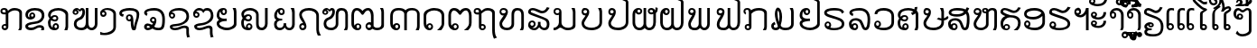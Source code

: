 SplineFontDB: 3.0
FontName: Viravong
FullName: Viravong
FamilyName: Viravong
Weight: Regular
Copyright: Viravong, Lao Pali font based on Sanit Phokhaphan's LaneXang_Mon.\nCopyright (c) 2018, Theppitak Karoonboonyanan.\n\nLaneXang_Mon - font for the Laotian language of Laos.\nCopyright (c) 2013, Sanit Phokhaphan.\n
UComments: "2018-9-3: Created with FontForge (http://fontforge.org)"
Version: 001.002
ItalicAngle: 0
UnderlinePosition: -100
UnderlineWidth: 50
Ascent: 800
Descent: 200
InvalidEm: 0
LayerCount: 2
Layer: 0 0 "Back" 1
Layer: 1 0 "Fore" 0
XUID: [1021 642 1126272861 3024291]
FSType: 0
OS2Version: 0
OS2_WeightWidthSlopeOnly: 0
OS2_UseTypoMetrics: 1
CreationTime: 1535951478
ModificationTime: 1537949548
PfmFamily: 17
TTFWeight: 400
TTFWidth: 5
LineGap: 90
VLineGap: 0
OS2TypoAscent: 0
OS2TypoAOffset: 1
OS2TypoDescent: 0
OS2TypoDOffset: 1
OS2TypoLinegap: 90
OS2WinAscent: 0
OS2WinAOffset: 1
OS2WinDescent: 0
OS2WinDOffset: 1
HheadAscent: 0
HheadAOffset: 1
HheadDescent: 0
HheadDOffset: 1
OS2Vendor: 'PfEd'
MarkAttachClasses: 1
DEI: 91125
LangName: 1033 "" "" "" "" "" "" "" "" "" "" "" "" "" "Copyright (c) 2013, Sanit Phokhaphan.+AAoA-Copyright (c) 2018, Theppitak Karoonboonyanan (theppitak@gmail.com),+AAoA-with Reserved Font Name Viravong.+AAoACgAA-This Font Software is licensed under the SIL Open Font License, Version 1.1.+AAoA-This license is copied below, and is also available with a FAQ at:+AAoA-http://scripts.sil.org/OFL+AAoACgAK------------------------------------------------------------+AAoA-SIL OPEN FONT LICENSE Version 1.1 - 26 February 2007+AAoA------------------------------------------------------------+AAoACgAA-PREAMBLE+AAoA-The goals of the Open Font License (OFL) are to stimulate worldwide+AAoA-development of collaborative font projects, to support the font creation+AAoA-efforts of academic and linguistic communities, and to provide a free and+AAoA-open framework in which fonts may be shared and improved in partnership+AAoA-with others.+AAoACgAA-The OFL allows the licensed fonts to be used, studied, modified and+AAoA-redistributed freely as long as they are not sold by themselves. The+AAoA-fonts, including any derivative works, can be bundled, embedded, +AAoA-redistributed and/or sold with any software provided that any reserved+AAoA-names are not used by derivative works. The fonts and derivatives,+AAoA-however, cannot be released under any other type of license. The+AAoA-requirement for fonts to remain under this license does not apply+AAoA-to any document created using the fonts or their derivatives.+AAoACgAA-DEFINITIONS+AAoAIgAA-Font Software+ACIA refers to the set of files released by the Copyright+AAoA-Holder(s) under this license and clearly marked as such. This may+AAoA-include source files, build scripts and documentation.+AAoACgAi-Reserved Font Name+ACIA refers to any names specified as such after the+AAoA-copyright statement(s).+AAoACgAi-Original Version+ACIA refers to the collection of Font Software components as+AAoA-distributed by the Copyright Holder(s).+AAoACgAi-Modified Version+ACIA refers to any derivative made by adding to, deleting,+AAoA-or substituting -- in part or in whole -- any of the components of the+AAoA-Original Version, by changing formats or by porting the Font Software to a+AAoA-new environment.+AAoACgAi-Author+ACIA refers to any designer, engineer, programmer, technical+AAoA-writer or other person who contributed to the Font Software.+AAoACgAA-PERMISSION & CONDITIONS+AAoA-Permission is hereby granted, free of charge, to any person obtaining+AAoA-a copy of the Font Software, to use, study, copy, merge, embed, modify,+AAoA-redistribute, and sell modified and unmodified copies of the Font+AAoA-Software, subject to the following conditions:+AAoACgAA-1) Neither the Font Software nor any of its individual components,+AAoA-in Original or Modified Versions, may be sold by itself.+AAoACgAA-2) Original or Modified Versions of the Font Software may be bundled,+AAoA-redistributed and/or sold with any software, provided that each copy+AAoA-contains the above copyright notice and this license. These can be+AAoA-included either as stand-alone text files, human-readable headers or+AAoA-in the appropriate machine-readable metadata fields within text or+AAoA-binary files as long as those fields can be easily viewed by the user.+AAoACgAA-3) No Modified Version of the Font Software may use the Reserved Font+AAoA-Name(s) unless explicit written permission is granted by the corresponding+AAoA-Copyright Holder. This restriction only applies to the primary font name as+AAoA-presented to the users.+AAoACgAA-4) The name(s) of the Copyright Holder(s) or the Author(s) of the Font+AAoA-Software shall not be used to promote, endorse or advertise any+AAoA-Modified Version, except to acknowledge the contribution(s) of the+AAoA-Copyright Holder(s) and the Author(s) or with their explicit written+AAoA-permission.+AAoACgAA-5) The Font Software, modified or unmodified, in part or in whole,+AAoA-must be distributed entirely under this license, and must not be+AAoA-distributed under any other license. The requirement for fonts to+AAoA-remain under this license does not apply to any document created+AAoA-using the Font Software.+AAoACgAA-TERMINATION+AAoA-This license becomes null and void if any of the above conditions are+AAoA-not met.+AAoACgAA-DISCLAIMER+AAoA-THE FONT SOFTWARE IS PROVIDED +ACIA-AS IS+ACIA, WITHOUT WARRANTY OF ANY KIND,+AAoA-EXPRESS OR IMPLIED, INCLUDING BUT NOT LIMITED TO ANY WARRANTIES OF+AAoA-MERCHANTABILITY, FITNESS FOR A PARTICULAR PURPOSE AND NONINFRINGEMENT+AAoA-OF COPYRIGHT, PATENT, TRADEMARK, OR OTHER RIGHT. IN NO EVENT SHALL THE+AAoA-COPYRIGHT HOLDER BE LIABLE FOR ANY CLAIM, DAMAGES OR OTHER LIABILITY,+AAoA-INCLUDING ANY GENERAL, SPECIAL, INDIRECT, INCIDENTAL, OR CONSEQUENTIAL+AAoA-DAMAGES, WHETHER IN AN ACTION OF CONTRACT, TORT OR OTHERWISE, ARISING+AAoA-FROM, OUT OF THE USE OR INABILITY TO USE THE FONT SOFTWARE OR FROM+AAoA-OTHER DEALINGS IN THE FONT SOFTWARE." "http://scripts.sil.org/OFL"
Encoding: UnicodeBmp
UnicodeInterp: none
NameList: AGL For New Fonts
DisplaySize: -48
AntiAlias: 1
FitToEm: 0
WinInfo: 3712 8 4
BeginPrivate: 3
BlueValues 14 [-8 0 580 591]
StdVW 4 [72]
StemSnapV 10 [50 60 72]
EndPrivate
BeginChars: 65536 83

StartChar: uni0E81
Encoding: 3713 3713 0
Width: 707
VWidth: 1060
Flags: W
HStem: -8 56<98.4817 167.511> 0 21G<503 590.5> 121 46<99.2789 158.836> 411 55<66.2962 158.641> 524 67<317.787 503.215> 543 48<66.923 147.124>
VStem: 12 50<471.731 536.06> 44 50<52.4521 115.717> 159 72<165 414> 171 60<53.1719 117.47> 535 72<15.8203 495.001>
LayerCount: 2
Fore
SplineSet
62 506 m 3x36a0
 62 480 83 466 111 466 c 3
 130 466 144 468 159 471 c 1
 159 509 145 543 115 543 c 3
 84 543 62 526 62 506 c 3x36a0
171 85 m 3xb160
 171 105 153 121 133 121 c 3
 114 121 94 104 94 85 c 3
 94 65 113 48 133 48 c 3
 154 48 171 65 171 85 c 3xb160
138 167 m 3
 147.62369197 167 153.109022186 165 159 165 c 1
 159 414 l 1
 159 414 138 411 124 411 c 3
 58 411 12 438 12 501 c 3
 12 561 55 591 117 591 c 3xb6a0
 178 591 211 560 221 511 c 1
 276 562 320 591 404 591 c 3
 500 591 608 549 608 466 c 2
 607 67 l 2
 607 48 597 30 584 0 c 1
 503 0 l 1
 503 0 535 47 535 65 c 2
 536 442 l 2
 536 500 483 524 406 524 c 3x7aa0
 338 524 265 479 231 442 c 1
 231 88 l 2
 231 41 194 -8 138 -8 c 3
 86 -8 44 30 44 79 c 259
 44 127 86 167 138 167 c 3
EndSplineSet
EndChar

StartChar: uni0E82
Encoding: 3714 3714 1
Width: 628
VWidth: 1063
Flags: W
HStem: -8 71<82.5494 251.214> 0 21G<431 516.5> 64 69<317.605 449.823> 285 79<107.518 223.265> 434 45<162.823 223.913> 524 67<148.075 385.378>
VStem: 1 72<76.3012 123.413 356.473 464.876> 110 50<366.822 431.772> 227 50<367.947 431.238> 451 72<0.539446 57.9601 312.374 469.587>
LayerCount: 2
Fore
SplineSet
196 479 m 3xbfc0
 239 479 277 437 277 388 c 3
 277 328 212 285 137 285 c 3
 61 285 3 340 3 414 c 3
 3 534 124 591 263 591 c 3
 414 591 529 544 529 399 c 3
 529 285 451 214 370 187 c 0
 337 176 258 165 186 154 c 16
 142 148 73 121 73 105 c 3
 73 73 129 63 154 63 c 3xbfc0
 263 63 306 133 394 133 c 3
 463 133 523 110 523 42 c 3
 523 19 522 13 511 0 c 1
 431 0 l 1x7fc0
 438 10 451 28 451 39 c 3
 451 52 435 64 384 64 c 3
 318 64 273 -8 168 -8 c 3
 87 -8 1 10 1 105 c 3
 1 171 92 205 181 216 c 0
 235 223 285 232 330 243 c 0
 385 257 457 316 457 389 c 3
 457 498 358 524 262 524 c 3
 183 524 75 494 75 412 c 3
 75 369 88 353 118 347 c 1
 112 358 110 372 110 388 c 3
 110 439 145 479 196 479 c 3xbfc0
160 399 m 3
 160 382 176 364 193 364 c 3
 210 364 227 381 227 399 c 3
 227 419 212 434 193 434 c 3
 175 434 160 418 160 399 c 3
EndSplineSet
EndChar

StartChar: uni0E84
Encoding: 3716 3716 2
Width: 676
VWidth: 1059
Flags: W
HStem: -8 61<124.312 253.432> 0 21G<456 546> 129 51<184.872 254.297> 227 54<137.378 235.196> 359 47<145.868 233.991> 523 68<165.21 394.283>
VStem: 3 72<96.7151 264.263 360.582 451.919> 131 50<65.0322 124.367> 239 50<287.018 353.335> 258 50<57.114 125.594> 490 72<26.4537 455.462>
LayerCount: 2
Fore
SplineSet
197 227 m 3x7fa0
 149 227 118 242 92 265 c 1
 81 246 75 222 75 191 c 3
 75 131 91 79 134 65 c 1
 134 65 131 83 131 87 c 3
 131 136 178 180 221 180 c 3
 266 180 308 139 308 87 c 3
 308 24 249 -8 189 -8 c 3xbf60
 64 -8 3 73 3 195 c 3
 3 247 22 276 47 311 c 1
 28 339 7 367 7 409 c 3
 7 531 156 591 292 591 c 3
 420 591 562 523 562 430 c 2
 562 97 l 2
 562 53 553 35 539 0 c 1
 456 0 l 1
 469 29 490 66 490 97 c 2
 490 406 l 2
 490 474 372 523 295 523 c 3
 193 523 79 489 79 396 c 3
 79 379 80 369 88 360 c 1
 113 391 142 406 195 406 c 3
 248 406 289 369 289 317 c 3
 289 265 248 227 197 227 c 3x7fa0
189 281 m 3
 212 281 239 291 239 317 c 3x3fa0
 239 342 220 359 195 359 c 3
 170 359 146 344 125 314 c 1
 146 292 168 281 189 281 c 3
220 53 m 3xbf60
 241 53 258 71 258 93 c 3
 258 114 241 129 220 129 c 3
 201 129 181 112 181 93 c 3
 181 70 195 53 220 53 c 3xbf60
EndSplineSet
EndChar

StartChar: uni0E87
Encoding: 3719 3719 3
Width: 526
VWidth: 1063
Flags: W
HStem: -167 62<21.077 225.71> 342 54<53.4359 120.029> 536 55<103.589 286.599>
VStem: -1 50<400.023 467.423> 124 50<400.382 468.978> 364 72<-8.56445 471.465>
LayerCount: 2
Fore
SplineSet
124 435 m 3
 124 455 107 473 87 473 c 259
 66 473 49 456 49 435 c 3
 49 413 66 396 87 396 c 259
 108 396 124 414 124 435 c 3
174 430 m 3
 174 380 135 342 85 342 c 259
 29 342 -1 379 -1 449 c 3
 -1 540 107 591 201 591 c 3
 318 591 436 537 436 422 c 2
 436 66 l 2
 436 -94 276 -167 132 -167 c 3
 101 -167 57 -164 0 -158 c 1
 1 -75 l 1
 40 -90 61 -105 117 -105 c 3
 207 -105 364 -44 364 46 c 2
 364 422 l 2
 364 475 289 536 194 536 c 3
 147 536 126 529 102 517 c 1
 143 511 174 474 174 430 c 3
EndSplineSet
EndChar

StartChar: uni0E88
Encoding: 3720 3720 4
Width: 673
VWidth: 1060
Flags: W
HStem: -8 21G<362 442> 232 51<242.817 311.839> 361 70<76.6074 109.1> 371 47<242.66 315.361> 521 70<132.894 431.081>
VStem: 3 72<435.546 483.043> 187 50<287.816 366.233> 321 72<78.7824 226 290.006 364.725> 484 72<298.337 476.15>
LayerCount: 2
Fore
SplineSet
474 82 m 0xef80
 468 36 462 -8 422 -8 c 2
 388 -8 l 2
 336 -8 321 125 321 192 c 2
 321 226 l 1
 310 235 l 1
 302 233 293 232 283 232 c 3
 235 232 187 269 187 324 c 3
 187 379 227 418 286 418 c 3
 359 418 393 372 393 226 c 3
 393 159 398 112 409 75 c 1
 434 274 484 264 484 418 c 3xdf80
 484 509 382 521 288 521 c 3
 219 521 75 502 75 457 c 3
 75 435 107 433 128 431 c 1
 107 361 l 1
 51 368 3 394 3 454 c 3
 3 559 182 591 290 591 c 3
 431 591 556 550 556 428 c 3
 556 309 487 183 474 82 c 0xef80
321 327 m 3
 321 352 306 371 278 371 c 3
 253 371 237 352 237 329 c 3
 237 301 254 283 276 283 c 3
 299 283 321 303 321 327 c 3
EndSplineSet
EndChar

StartChar: uni0E8A
Encoding: 3722 3722 5
Width: 678
VWidth: 1063
Flags: W
HStem: -8 64<123.653 296.539> 307 49<76.6462 147.913> 424 45<100.395 146.458> 522 69<166.477 421.646>
VStem: 23 50<360.825 420.898> 51 72<64.0973 113.531> 150 50<359.542 419.558> 508 72<-180.855 49.2408 284.407 450.853>
LayerCount: 2
Fore
SplineSet
150 387 m 3xfb
 150 410 132 424 108 424 c 3
 90 424 73 408 73 390 c 3
 73 371 93 356 112 356 c 3
 133 356 150 368 150 387 c 3xfb
530 -214 m 1
 513 -157 508 -118 508 -55 c 2
 508 21 l 2
 508 44 488 55 445 55 c 3
 383 55 317 -8 197 -8 c 3
 94 -8 51 39 51 94 c 3xf7
 51 133 106 156 210 163 c 0
 244 165 285 172 331 183 c 0
 422 205 512 269 512 371 c 3
 512 478 415 522 307 522 c 3
 205 522 145 506 100 468 c 1
 106 469 111 469 116 469 c 3
 152 469 200 436 200 392 c 3
 200 339 160 307 115 307 c 3
 78 307 23 351 23 415 c 3xfb
 23 535 172 591 305 591 c 3
 474 591 584 519 584 364 c 3
 584 230 469 167 365 132 c 0
 327 119 285 109 235 105 c 0
 182 100 123 97 123 80 c 0xf7
 123 63 178 56 196 56 c 3
 296 56 349 120 459 120 c 3
 523 120 580 94 580 33 c 2
 580 -78 l 2
 580 -126 590 -171 612 -195 c 1
 530 -214 l 1
EndSplineSet
EndChar

StartChar: uni0E8D
Encoding: 3725 3725 6
Width: 667
VWidth: 1063
Flags: W
HStem: -8 70<176.003 388.232> 243 67<124.288 273.323> 403 52<163.35 229.847> 539 52<163.286 228.875> 560 20G<440 530.5>
VStem: -1 72<131.312 204.037 346.84 488.924> 234 50<459.337 534.816> 475 72<129.669 558.145>
LayerCount: 2
Fore
SplineSet
475 462 m 2xf7
 475 514 462 547 440 580 c 1
 526 580 l 1xef
 535 552 547 528 547 491 c 2
 547 154 l 2
 547 66 407 -8 281 -8 c 3
 151 -8 -1 62 -1 178 c 3
 -1 220 21 252 65 274 c 1
 31 296 -1 351 -1 392 c 3
 -1 505 64 591 186 591 c 3
 250 591 284 555 284 497 c 3
 284 444 241 403 194 403 c 3
 139 403 109 445 103 499 c 1
 80 487 71 436 71 398 c 3
 71 329 152 310 212 310 c 11
 236 310 273 314 273 314 c 1
 280 245 l 1
 280 245 253 243 235 243 c 3
 150 243 71 204 71 176 c 3
 71 111 201 62 285 62 c 3
 368 62 475 107 475 180 c 2
 475 462 l 2xf7
196 455 m 3
 219 455 234 474 234 496 c 3
 234 520 219 539 197 539 c 3xf7
 172 539 159 522 159 497 c 3
 159 471 176 455 196 455 c 3
EndSplineSet
EndChar

StartChar: uni0E94
Encoding: 3732 3732 7
Width: 685
VWidth: 1063
Flags: W
HStem: -8 59<136.328 208.961> 0 21G<375 512> 133 48<133.171 210.923> 523 68<182.645 409.426>
VStem: 4 72<117.847 436.938> 215 50<57.5446 127.898> 502 72<105.367 446.341>
LayerCount: 2
Fore
SplineSet
574 394 m 2xbe
 574 170 l 2
 574 113 537 43 487 0 c 1
 375 0 l 1x7e
 424 37 502 107 502 161 c 2
 502 370 l 2
 502 478 403 523 295 523 c 3
 193 523 76 472 76 370 c 2
 76 184 l 2
 76 157 81 135 87 117 c 1
 92 153 140 181 177 181 c 3
 215 181 265 141 265 88 c 3
 265 32 217 -8 169 -8 c 3
 68 -8 4 71 4 171 c 2
 4 410 l 2
 4 519 170 591 295 591 c 3
 442 591 574 528 574 394 c 2xbe
129 94 m 3
 129 77 145 51 171 51 c 3xbe
 199 51 215 73 215 94 c 3
 215 116 199 133 172 133 c 3
 148 133 129 119 129 94 c 3
EndSplineSet
EndChar

StartChar: uni0E95
Encoding: 3733 3733 8
Width: 772
VWidth: 1063
Flags: W
HStem: -8 54<167.48 242.615> 0 21G<444 589> 133 46<166.071 242.097> 523 68<122.424 226.127 437.404 545.291>
VStem: 14 72<119.257 481.174> 249 50<52.2041 125.957> 585 72<111.485 475.622>
LayerCount: 2
Fore
SplineSet
495 591 m 3xbe
 599 591 657 505 657 393 c 2
 657 199 l 2
 657 100 620 55 558 0 c 1
 444 0 l 1x7e
 513 48 585 108 585 175 c 2
 585 370 l 2
 585 441 561 523 498 523 c 3
 449 523 399 475 375 433 c 0
 368 419 353 405 335 405 c 3
 321 405 302 422 297 432 c 0
 270 470 214 523 170 523 c 3
 108 523 86 441 86 408 c 2
 86 193 l 2
 86 164 87 132 110 116 c 1
 121 155 165 179 201 179 c 3
 250 179 299 143 299 87 c 3
 299 29 250 -8 192 -8 c 3
 92 -8 14 66 14 170 c 2
 13 395 l 2
 12 506 69 591 173 591 c 3
 248 591 303 555 334 509 c 1
 367 550 421 591 495 591 c 3xbe
249 92 m 3
 249 109 233 133 204 133 c 3
 186 133 160 118 160 91 c 3
 160 68 176 46 203 46 c 3xbe
 230 46 249 65 249 92 c 3
EndSplineSet
EndChar

StartChar: uni0E96
Encoding: 3734 3734 9
Width: 645
VWidth: 1053
Flags: W
HStem: -8 48<148.27 218.972> 118 47<155.36 219.502> 411 60<-7.88381 83> 522 69<240.21 418.892> 544 47<-7.56258 73.9355>
VStem: -61 50<475.912 537.833> 83 72<162 415> 83 60<45.4521 113.819> 224 50<45.7712 112.826> 452 72<-152.05 491.65>
LayerCount: 2
Fore
SplineSet
83 475 m 1xedc0
 83 496 l 2
 83 509 69 544 42 544 c 3
 11 544 -11 533 -11 506 c 3
 -11 474 17 471 48 471 c 3
 53 471 83 475 83 475 c 1xedc0
224 79 m 259
 224 101 205 118 183 118 c 3
 161 118 143 101 143 79 c 259
 143 58 162 40 183 40 c 3
 204 40 224 58 224 79 c 259
182 -8 m 3
 124 -8 83 32 83 89 c 2xf5c0
 83 415 l 1
 72 413 61 411 48 411 c 0
 -4 411 -61 441 -61 496 c 3
 -61 558 -21 591 42 591 c 3xeec0
 105 591 134 561 151 511 c 1
 197 548 242 591 324 591 c 3
 415 591 524 554 524 469 c 2
 524 42 l 2
 524 -70 534 -177 586 -213 c 1
 501 -247 l 1
 470 -187 452 -103 452 -10 c 2
 452 444 l 2
 452 500 388 522 326 522 c 3
 242 522 206 474 155 441 c 1
 155 162 l 1xf6c0
 161 164 169 165 182 165 c 3
 236 165 274 127 274 78 c 3
 274 30 235 -8 182 -8 c 3
EndSplineSet
EndChar

StartChar: uni0E97
Encoding: 3735 3735 10
Width: 792
VWidth: 1063
Flags: W
HStem: -8 68<126.594 288.199> 0 21G<566 664> 390 62<61.4568 123.056> 525 66<443.036 572.594> 539 52<60.1971 166.877>
VStem: 4 72<106.987 224.281> 5 50<459.699 531.643> 176 60<461.386 528.839> 336 72<103.99 489.037> 607 72<31.1628 488.906>
LayerCount: 2
Back
SplineSet
505 591 m 3xb5c0
 619 591 679 528 679 412 c 2
 679 106 l 2
 679 58 673 35 655 0 c 1
 561 0 l 1x75c0
 580 30 602 58 602 107 c 2
 602 409 l 2
 602 478 573 525 505 525 c 3
 439 525 413 482 413 412 c 2
 413 161 l 2
 413 57 325 -8 216 -8 c 3
 94 -8 4 46 4 172 c 3xb5c0
 4 265 82 317 124 395 c 1
 117 392 109 390 101 390 c 3
 55 390 5 435 5 489 c 3
 5 551 51 591 113 591 c 3xabc0
 181 591 241 553 241 491 c 3
 241 436 215 405 190 354 c 16
 168 310 81 215 81 172 c 3
 81 96 145 60 213 60 c 27
 275 60 336 100 336 160 c 2
 336 412 l 2
 336 531 383 591 505 591 c 3xb5c0
169 495 m 3
 169 517 148 539 121 539 c 3
 92 539 74 524 74 495 c 3x2bc0
 74 468 95 452 121 452 c 0
 149 452 169 471 169 495 c 3
EndSplineSet
Fore
SplineSet
505 591 m 3xb5c0
 619 591 679 528 679 412 c 2
 679 106 l 2
 679 58 673 35 655 0 c 1
 566 0 l 1x75c0
 585 30 607 58 607 107 c 2
 607 409 l 2
 607 478 578 525 505 525 c 3
 444 525 408 482 408 412 c 2
 408 161 l 2
 408 57 325 -8 216 -8 c 3
 94 -8 4 46 4 172 c 3xb5c0
 4 265 82 317 124 395 c 1
 117 392 109 390 101 390 c 3
 55 390 5 435 5 489 c 3
 5 551 51 591 113 591 c 3xabc0
 186 591 236 553 236 491 c 3
 236 436 210 405 185 354 c 16
 163 310 76 215 76 172 c 3
 76 96 139 60 213 60 c 11
 275 60 336 100 336 160 c 2
 336 412 l 2
 336 531 383 591 505 591 c 3xb5c0
176 495 m 3
 176 517 155 539 115 539 c 3
 73 539 55 524 55 495 c 3x2bc0
 55 468 76 452 115 452 c 0
 156 452 176 471 176 495 c 3
EndSplineSet
EndChar

StartChar: uni0E99
Encoding: 3737 3737 11
Width: 770
VWidth: 1063
Flags: W
HStem: -8 69<1 75.2656 303.505 497.502> 404 51<57.566 147.455> 545 46<57.3644 154.115> 560 20G<496 590.5>
VStem: 1 50<462.556 537.6> 148 72<133.981 412> 160 60<463.261 538.444> 535 72<94.3275 548.746>
LayerCount: 2
Back
SplineSet
607 118 m 2xde
 607 29 485 -8 398 -8 c 3
 261 -8 247 65 182 65 c 3
 143 65 123 -8 1 -8 c 1
 1 61 l 1
 81 61 148 129 148 202 c 2
 148 412 l 1
 136 406 121 404 104 404 c 3
 48 404 1 440 1 497 c 3
 1 559 36 591 106 591 c 3xee
 171 591 224 552 224 490 c 2
 224 203 l 2
 224 112 313 61 402 61 c 3
 465 61 534 83 534 143 c 2
 534 477 l 2
 534 519 510 551 495 580 c 1
 585 580 l 1
 596 549 607 523 607 477 c 2
 607 118 l 2xde
148 500 m 3
 148 527 131 545 107 545 c 3
 80 545 61 527 61 501 c 3
 61 476 78 455 103 455 c 3
 129 455 148 475 148 500 c 3
EndSplineSet
Fore
SplineSet
607 118 m 2xdd
 607 29 485 -8 398 -8 c 3
 261 -8 247 65 182 65 c 3
 143 65 123 -8 1 -8 c 1
 1 61 l 1
 81 61 148 129 148 202 c 2
 148 412 l 1xdd
 136 406 121 404 104 404 c 3
 48 404 1 440 1 497 c 3
 1 559 36 591 106 591 c 3
 171 591 220 552 220 490 c 2xeb
 220 203 l 2
 220 112 309 61 400 61 c 3
 466 61 535 83 535 143 c 2
 535 477 l 2
 535 519 511 551 496 580 c 1
 585 580 l 1
 596 549 607 523 607 477 c 2
 607 118 l 2xdd
160 500 m 3xeb
 160 527 143 545 107 545 c 3
 70 545 51 527 51 501 c 3
 51 476 68 455 103 455 c 3
 141 455 160 475 160 500 c 3xeb
EndSplineSet
EndChar

StartChar: uni0E9A
Encoding: 3738 3738 12
Width: 695
VWidth: 1063
Flags: W
HStem: -8 70<153.484 395.706> 392 58<61.1219 110.056> 533 58<58.5839 147.448> 560 20G<457 549.5>
VStem: 1 72<126.37 238.245> 2 50<458.488 525.937> 153 60<456.916 527.377> 497 72<138.781 545.504>
LayerCount: 2
Back
SplineSet
72 188 m 3xeb
 72 94 179 62 278 62 c 3
 385 62 500 108 500 205 c 2
 500 473 l 2
 500 517 475 549 460 580 c 1
 546 580 l 1
 553 553 569 532 569 501 c 2
 569 205 l 2
 569 65 430 -8 278 -8 c 3
 141 -8 1 44 1 188 c 3xdb
 1 267 65 313 111 386 c 1
 110 392 102 392 97 392 c 3
 42 392 2 430 2 486 c 3xd7
 2 547 37 591 97 591 c 3
 159 591 213 553 213 489 c 3
 213 450 204 417 187 388 c 0
 158 338 72 218 72 188 c 3xeb
144 492 m 3
 144 517 127 533 100 533 c 3
 75 533 55 513 55 492 c 3xe7
 55 475 74 450 100 450 c 3
 129 450 144 470 144 492 c 3
EndSplineSet
Fore
SplineSet
73 188 m 3xeb
 73 94 180 62 278 62 c 3
 382 62 497 108 497 205 c 2
 497 473 l 2
 497 517 472 549 457 580 c 1
 546 580 l 1
 553 553 569 532 569 501 c 2
 569 205 l 2
 569 65 430 -8 278 -8 c 3
 141 -8 1 44 1 188 c 3xdb
 1 267 65 313 111 386 c 1
 110 392 102 392 97 392 c 3
 42 392 2 430 2 486 c 3xd7
 2 547 37 591 97 591 c 3
 159 591 213 553 213 489 c 3
 213 450 204 417 187 388 c 0
 158 338 73 218 73 188 c 3xeb
153 492 m 3
 153 517 136 533 102 533 c 3
 72 533 52 513 52 492 c 3xe7
 52 475 71 450 102 450 c 3
 138 450 153 470 153 492 c 3
EndSplineSet
EndChar

StartChar: uni0E9B
Encoding: 3739 3739 13
Width: 697
VWidth: 1058
Flags: W
HStem: -8 72<191.433 425.478> 389 57<100.261 149.578> 532 59<98.8255 183.31> 859 57<523.277 651.917> 886 57<464.713 550.524>
VStem: 41 72<125.719 239.46> 42 50<454.171 524.371> 189 60<453.812 525.585> 404 60<849.061 885.172> 525 72<143.881 782.879>
LayerCount: 2
Back
SplineSet
181 489 m 3xe3c0
 181 513 164 532 142 532 c 3
 120 532 102 510 102 489 c 3
 102 472 118 446 142 446 c 3
 165 446 181 472 181 489 c 3xe3c0
680 889 m 1
 635 866 621 859 576 859 c 3xf5c0
 543 859 521 886 491 886 c 3
 476 886 464 878 464 864 c 0
 464 856 473 850 490 848 c 0
 537 843 597 803 597 762 c 2
 597 209 l 2
 597 73 463 -8 313 -8 c 3
 169 -8 41 48 41 187 c 3xedc0
 41 266 109 317 150 385 c 1
 149 388 141 389 136 389 c 3
 81 389 42 430 42 484 c 3xebc0
 42 544 78 591 137 591 c 3
 193 591 249 556 249 488 c 3
 249 449 238 405 223 381 c 0
 196 336 110 219 110 187 c 3
 110 96 212 64 313 64 c 3
 417 64 529 112 529 210 c 2
 529 758 l 2
 529 773 493 794 468 799 c 0
 437 805 406 834 406 874 c 3
 406 913 451 943 495 943 c 3xedc0
 536 943 543 916 579 916 c 3xf5c0
 601 916 624 922 642 935 c 1
 680 889 l 1
EndSplineSet
Fore
SplineSet
189 489 m 3xe3c0
 189 513 172 532 141 532 c 3
 110 532 92 510 92 489 c 3
 92 472 108 446 141 446 c 3
 173 446 189 472 189 489 c 3xe3c0
680 889 m 1
 635 866 621 859 576 859 c 3xf5c0
 543 859 521 886 491 886 c 3
 476 886 464 878 464 864 c 0
 464 856 473 850 490 848 c 0
 537 843 597 803 597 762 c 2
 597 209 l 2
 597 73 463 -8 313 -8 c 3
 169 -8 41 48 41 187 c 3xedc0
 41 266 109 317 150 385 c 1
 149 388 141 389 136 389 c 3
 81 389 42 430 42 484 c 3xebc0
 42 544 78 591 137 591 c 3
 193 591 249 556 249 488 c 3
 249 449 238 405 223 381 c 0
 196 336 113 219 113 187 c 3
 113 96 215 64 313 64 c 3
 413 64 525 112 525 210 c 2
 525 758 l 2
 525 773 491 794 466 799 c 0
 435 805 404 834 404 874 c 3
 404 913 449 943 495 943 c 3xedc0
 536 943 543 916 579 916 c 3xf5c0
 601 916 624 922 642 935 c 1
 680 889 l 1
EndSplineSet
EndChar

StartChar: uni0E9C
Encoding: 3740 3740 14
Width: 754
VWidth: 1063
Flags: W
HStem: -8 68<136.053 262.685 422.592 538.404> 408 55<150.801 224.296 489.939 577.34> 538 53<489.296 571.06> 546 45<152.2 224.74> 560 20G<317 389>
VStem: 12 72<117.297 467.675> 229 50<466.005 541.498> 317 72<111.962 580> 435 50<469.376 533.468> 587 72<111.779 422> 648 60<523.177 593>
LayerCount: 2
Fore
SplineSet
536 463 m 3xe780
 565 463 579 473 579 496 c 3
 579 518 551 538 528 538 c 3
 505 538 485 523 485 502 c 3
 485 477 508 463 536 463 c 3xe780
147 503 m 3
 147 478 166 459 185 459 c 3
 209 459 229 480 229 502 c 3
 229 528 216 546 188 546 c 3xd780
 164 546 147 527 147 503 c 3
389 161 m 2
 389 108 427 60 471 60 c 3
 546 60 587 118 587 201 c 2xcfc0
 588 422 l 1
 564 412 546 408 527 408 c 3
 479 408 435 456 435 501 c 3
 435 560 482 591 534 591 c 3
 584 591 621 558 640 522 c 1
 647 547 648 579 648 611 c 1
 708 593 l 1xe7a0
 708 515 702 476 659 448 c 1
 659 205 l 2
 659 84 592 -8 472 -8 c 3
 427 -8 385 13 347 55 c 1
 320 23 284 -8 205 -8 c 3
 82 -8 12 89 12 192 c 2
 11 413 l 2
 11 516 78 591 180 591 c 3xd7c0
 244 591 279 550 279 498 c 3
 279 442 232 405 186 405 c 3
 148 405 109 427 97 469 c 1
 85 447 84 412 84 378 c 2
 84 201 l 2
 84 127 122 60 206 60 c 3
 251 60 317 114 317 161 c 2
 317 580 l 1
 389 580 l 1xcfc0
 389 161 l 2
EndSplineSet
EndChar

StartChar: uni0E9D
Encoding: 3741 3741 15
Width: 788
VWidth: 1063
Flags: W
HStem: -8 68<148.422 279.062 437.931 554.068> 405 54<166.816 236.07> 538 53<166.472 235.665> 560 20G<333 405> 859 57<601.277 729.892> 886 57<542.713 628.524>
VStem: 28 72<114.766 467.675> 241 50<464.579 532.625> 333 72<111.962 580> 482 60<849.061 885.127> 602 72<111.19 783.587>
LayerCount: 2
Fore
SplineSet
162 499 m 3xe3e0
 162 476 180 459 198 459 c 3
 221 459 241 477 241 498 c 3
 241 523 217 538 201 538 c 3
 177 538 162 522 162 499 c 3xe3e0
758 889 m 1
 713 866 698 859 654 859 c 3xcbe0
 621 859 599 886 569 886 c 3
 554 886 542 878 542 864 c 3
 542 856 551 850 568 848 c 0
 615 843 674 805 674 762 c 2
 674 205 l 2
 674 84 607 -8 487 -8 c 3
 442 -8 401 13 363 55 c 1
 336 24 291 -8 220 -8 c 3
 98 -8 29 83 28 192 c 2
 27 413 l 2
 27 516 94 591 195 591 c 3xe7e0
 255 591 291 550 291 498 c 3
 291 449 245 405 202 405 c 3
 158 405 123 427 112 469 c 1
 105 456 100 439 100 422 c 2
 100 206 l 2
 100 132 128 60 221 60 c 3
 267 60 333 114 333 161 c 2
 333 580 l 1
 405 580 l 1
 405 161 l 2
 405 108 442 60 486 60 c 3
 564 60 602 118 602 201 c 2
 602 758 l 2
 602 774 571 794 546 799 c 0
 515 805 482 834 482 874 c 3
 482 906 527 943 573 943 c 3xd7e0
 614 943 621 916 657 916 c 3xcbe0
 679 916 702 922 720 935 c 1
 758 889 l 1
EndSplineSet
EndChar

StartChar: uni0E9E
Encoding: 3742 3742 16
Width: 762
VWidth: 1063
Flags: W
HStem: -8 68<104.483 251.606 399.562 494.797> 396 61<60.2656 112.851> 541 50<59.5795 146.714> 560 20G<294 366 530 602>
VStem: 4 72<89.7778 224.375> 5 50<463.285 535.431> 151 60<463.529 535.578> 294 72<103.693 580> 530 72<100.031 580>
LayerCount: 2
Fore
SplineSet
449 60 m 259xdb80
 492 60 530 114 530 162 c 2
 530 580 l 1
 602 580 l 1
 602 162 l 2
 602 69 542 -8 450 -8 c 3
 399 -8 366 19 330 55 c 1
 290 16 262 -8 194 -8 c 3
 65 -8 4 39 4 170 c 3xdb80
 4 246 77 334 113 391 c 1
 110 394 104 396 99 396 c 3
 42 396 5 435 5 487 c 3
 5 546 40 591 100 591 c 3xe780
 158 591 211 553 211 491 c 3
 211 431 187 386 166 345 c 0
 148 310 76 202 76 170 c 3
 76 81 110 60 194 60 c 3
 243 60 294 109 294 162 c 2
 294 580 l 1
 366 580 l 1
 366 162 l 2
 366 112 401 60 449 60 c 259xdb80
151 499 m 3
 151 523 137 541 104 541 c 3
 69 541 55 524 55 499 c 3xe780
 55 475 73 457 104 457 c 3
 132 457 151 476 151 499 c 3
EndSplineSet
EndChar

StartChar: uni0E9F
Encoding: 3743 3743 17
Width: 783
VWidth: 1063
Flags: W
HStem: -8 68<147.998 303.007 451.448 569.781> 392 59<99.2977 155.613> 534 57<98.2911 191.879> 560 20G<345 417> 859 57<617.052 745.392> 886 57<558.713 643.561>
VStem: 42 50<459.873 526.112> 45 72<89.9881 225.019> 198 60<458.054 525.95> 345 72<102.437 580> 498 60<849.061 885.172> 618 72<113.547 781.745>
LayerCount: 2
Back
SplineSet
145 534 m 3xe2f0
 125 534 102 516 102 493 c 3
 102 470 127 451 145 451 c 3
 169 451 188 470 188 493 c 3
 188 515 167 534 145 534 c 3xe2f0
774 889 m 1
 729 866 714 859 670 859 c 0xc9f0
 636 859 614 886 585 886 c 0
 570 886 558 878 558 864 c 3
 558 856 567 850 584 848 c 0
 624 844 690 805 690 762 c 2
 690 209 l 2
 690 86 623 -8 503 -8 c 3
 449 -8 418 20 378 55 c 1
 342 13 296 -8 240 -8 c 3
 116 -8 45 32 45 157 c 0xc5f0
 45 251 113 329 157 392 c 1
 153 392 149 392 145 392 c 0
 80 392 42 424 42 488 c 3
 42 552 80 591 143 591 c 3xe6f0
 200 591 260 558 260 492 c 3
 260 430 227 375 202 330 c 0
 173 284 115 213 115 150 c 3
 115 76 172 61 240 60 c 0
 296 60 348 105 348 161 c 2
 348 580 l 1
 417 580 l 1
 417 161 l 2
 417 111 454 60 502 60 c 3
 588 60 622 122 622 210 c 2
 622 758 l 2
 622 769 586 794 561 799 c 0
 530 805 500 834 500 874 c 3
 500 913 545 943 589 943 c 3xd5f0
 631 943 636 916 673 916 c 0xc9f0
 695 916 717 922 735 935 c 1
 774 889 l 1
EndSplineSet
Fore
SplineSet
145 534 m 3xe2f0
 115 534 92 516 92 493 c 3
 92 470 117 451 145 451 c 3
 179 451 198 470 198 493 c 3
 198 515 177 534 145 534 c 3xe2f0
774 889 m 1
 729 866 714 859 670 859 c 0xc9f0
 636 859 614 886 585 886 c 0
 570 886 558 878 558 864 c 3
 558 856 567 850 584 848 c 0
 624 844 690 805 690 762 c 2
 690 209 l 2
 690 86 623 -8 503 -8 c 3
 449 -8 418 20 378 55 c 1
 342 13 296 -8 240 -8 c 3
 116 -8 45 32 45 157 c 0xc5f0
 45 251 113 329 157 392 c 1
 153 392 149 392 145 392 c 0
 80 392 42 424 42 488 c 3
 42 552 80 591 143 591 c 3xe6f0
 198 591 258 558 258 492 c 3
 258 430 227 375 202 330 c 0
 173 284 117 213 117 150 c 3
 117 76 174 60 240 60 c 3
 293 60 345 105 345 161 c 2
 345 580 l 1
 417 580 l 1
 417 161 l 2
 417 111 454 60 502 60 c 3
 584 60 618 122 618 210 c 2
 618 758 l 2
 618 769 586 794 561 799 c 0
 530 805 498 834 498 874 c 3
 498 913 543 943 589 943 c 3xd5f0
 631 943 636 916 673 916 c 0xc9f0
 695 916 717 922 735 935 c 1
 774 889 l 1
EndSplineSet
EndChar

StartChar: uni0EA1
Encoding: 3745 3745 18
Width: 738
VWidth: 1058
Flags: W
HStem: -8 69<79.446 176.69 297.414 499.302> 560 20G<160 222.5 512 606.5>
VStem: 1 72<68.8125 139.49> 102 72<284.533 518.648> 230 72<211.513 485.275> 552 72<107.502 547.041>
LayerCount: 2
Fore
SplineSet
552 475 m 2
 552 516 526 556 512 580 c 1
 600 580 l 1
 613 550 623 517 624 475 c 1
 624 163 l 2
 624 44 523 -8 403 -8 c 3
 331 -8 276 8 235 44 c 1
 210 9 174 -8 123 -8 c 3
 53 -8 1 36 1 107 c 3
 1 171 46 193 90 217 c 1
 107 197 113 182 120 151 c 1
 98 141 73 137 73 107 c 3
 73 79 92 61 123 61 c 3
 152 61 185 76 185 105 c 1
 131 238 102 343 102 423 c 3
 102 512 140 591 180 591 c 3
 265 591 302 460 302 345 c 3
 302 274 290 203 264 128 c 1
 276 81 323 61 403 61 c 3
 479 61 552 92 552 163 c 2
 552 475 l 2
189 520 m 1
 178 492 174 467 174 441 c 3
 174 375 188 307 215 209 c 1
 225 276 230 326 230 363 c 3
 230 411 222 479 189 520 c 1
EndSplineSet
EndChar

StartChar: uni0EA2
Encoding: 3746 3746 19
Width: 695
VWidth: 1063
Flags: W
HStem: -8 70<207.226 430.525> 243 64<173.355 319.25> 404 52<208.23 274.556> 535 56<208.056 273.523> 859 57<521.409 649.392> 886 57<462.713 548.41>
VStem: 39 72<126.785 203.606 343.491 487.754> 279 50<460.439 529.752> 402 60<849.061 885.172> 524 72<132.664 780.129>
LayerCount: 2
Fore
SplineSet
240 456 m 3xf3c0
 261 456 279 473 279 495 c 3
 279 511 263 535 241 535 c 3
 218 535 203 512 203 496 c 3
 203 478 219 456 240 456 c 3xf3c0
678 889 m 1
 633 866 618 859 574 859 c 3xfbc0
 541 859 519 886 489 886 c 3
 474 886 462 878 462 864 c 0
 462 856 471 850 488 848 c 0
 528 844 595 806 595 762 c 2
 596 154 l 2
 596 61 451 -8 329 -8 c 3
 194 -8 39 57 39 179 c 3
 39 218 61 249 106 272 c 1
 64 298 39 345 39 391 c 3
 39 513 115 591 229 591 c 3
 297 591 329 537 329 498 c 3
 329 454 285 404 238 404 c 3
 181 404 150 443 145 500 c 1
 119 486 111 433 111 396 c 3
 111 327 185 307 257 307 c 3
 262 307 319 312 319 312 c 1
 327 243 l 1
 271 243 111 226 111 175 c 3
 111 98 246 62 332 62 c 3
 406 62 524 110 524 179 c 2
 524 758 l 2
 524 770 485 795 466 799 c 0
 434 805 402 834 402 874 c 3
 402 913 447 943 493 943 c 3xf7c0
 535 943 540 916 577 916 c 3xfbc0
 599 916 621 922 639 935 c 1
 678 889 l 1
EndSplineSet
EndChar

StartChar: uni0EA3
Encoding: 3747 3747 20
Width: 688
VWidth: 1063
Flags: W
HStem: -8 61<187.716 427.531> 176 46<83.8601 156.041> 522 69<135.295 457.463>
VStem: 17 72<434.879 485.865> 28 50<104.161 169.797> 161 50<102.157 170.819> 504 72<108.259 211.487>
LayerCount: 2
Fore
SplineSet
119 98 m 3xee
 143 98 161 112 161 136 c 3
 161 158 142 176 120 176 c 3
 100 176 78 157 78 137 c 3
 78 115 97 98 119 98 c 3xee
504 156 m 3
 504 194 479 224 437 245 c 0
 317 305 148 320 64 378 c 0
 33 398 17 423 17 456 c 3
 17 566 172 591 290 591 c 3
 464 591 544 546 571 478 c 1
 510 436 l 1
 507 437 l 1
 496 502 441 522 285 522 c 3
 213 522 89 507 89 454 c 3xf6
 89 450 102 439 126 425 c 0
 186 391 426 340 503 287 c 0
 551 254 576 212 576 159 c 3
 576 29 420 -8 293 -8 c 3
 170 -8 28 24 28 129 c 3
 28 181 72 222 118 222 c 3
 168 222 211 180 211 127 c 3
 211 103 202 82 186 65 c 1
 210 59 254 53 293 53 c 3
 383 53 504 78 504 156 c 3
EndSplineSet
EndChar

StartChar: uni0EA5
Encoding: 3749 3749 21
Width: 692
VWidth: 1058
Flags: W
HStem: -8 72<436.291 486.442> -8 58<130.228 200.772> 134 49<126.722 202.016> 254 65<109.093 269.283> 520 71<139.713 408.127>
VStem: 4 72<144.229 223.591> 15 72<440.078 491.457> 208 50<57.1178 127.354> 519 72<110.488 406.224>
LayerCount: 2
Fore
SplineSet
15 462 m 3xbb80
 15 556 184 591 296 591 c 3
 487 591 591 483 591 292 c 3
 591 151 580 -8 460 -8 c 3xbb80
 426 -8 399 8 379 40 c 0
 353 78 325 182 286 221 c 0
 270 236 223 254 194 254 c 3
 128 254 76 231 76 164 c 3
 76 156 77 150 78 143 c 1
 101 166 127 183 170 183 c 3
 213 183 258 141 258 86 c 3
 258 33 213 -8 171 -8 c 3
 71 -8 4 52 4 160 c 3x7d80
 4 270 100 319 199 319 c 3
 251 319 302 295 334 274 c 0
 370 250 412 137 438 81 c 0
 443 73 446 64 458 64 c 3
 511 64 519 220 519 292 c 3
 519 444 442 520 296 520 c 3
 215 520 87 509 87 465 c 3
 87 444 104 441 129 433 c 1
 125 414 112 389 104 372 c 1
 64 391 15 417 15 462 c 3xbb80
165 50 m 3x7980
 186 50 208 71 208 92 c 3
 208 114 188 134 165 134 c 3
 138 134 123 119 123 92 c 3
 123 71 144 50 165 50 c 3x7980
EndSplineSet
EndChar

StartChar: uni0EA7
Encoding: 3751 3751 22
Width: 650
VWidth: 1063
Flags: W
HStem: -8 69<131.2 388.632> 205 45<58.1696 132.998> 519 72<140.819 387.89>
VStem: 2 50<120.335 198.825> 13 72<423 470.667> 140 50<120.124 198.769> 480 72<138.197 440.32>
LayerCount: 2
Back
SplineSet
216 157 m 3xf6
 216 109 189 85 148 73 c 1
 194 64 217 61 279 61 c 3
 373 61 478 107 478 206 c 2
 478 367 l 2
 478 476 377 519 263 519 c 3
 176 519 94 501 84 423 c 1
 13 423 l 1xee
 13 547 144 591 264 591 c 3
 423 591 552 526 552 367 c 2
 552 206 l 2
 552 60 423 -8 279 -8 c 3
 155 -8 2 23 2 142 c 3
 2 208 49 250 117 250 c 3
 171 250 216 211 216 157 c 3xf6
115 114 m 3
 141 114 158 134 158 160 c 3
 158 185 140 205 115 205 c 3
 90 205 71 185 71 160 c 3xf6
 71 134 89 114 115 114 c 3
EndSplineSet
Fore
SplineSet
190 157 m 3xf6
 190 109 163 85 129 73 c 1
 175 64 198 61 279 61 c 3
 375 61 480 107 480 206 c 2
 480 367 l 2
 480 476 379 519 263 519 c 3
 177 519 95 501 85 423 c 1
 13 423 l 1xee
 13 547 144 591 264 591 c 3
 423 591 552 526 552 367 c 2
 552 206 l 2
 552 60 423 -8 279 -8 c 3
 155 -8 2 23 2 142 c 3
 2 208 49 250 98 250 c 3
 145 250 190 211 190 157 c 3xf6
96 114 m 3
 122 114 140 134 140 160 c 3
 140 185 121 205 96 205 c 3
 71 205 52 185 52 160 c 3xf6
 52 134 70 114 96 114 c 3
EndSplineSet
EndChar

StartChar: uni0EAA
Encoding: 3754 3754 23
Width: 694
VWidth: 1063
Flags: W
HStem: -8 69<435.967 489.509> -8 53<129.369 203.607> 129 48<127.683 204.239> 250 64<103.068 271.335> 359 68<98.4334 372.477> 522 69<111.108 421.925>
VStem: -1 72<140.78 217.414> 15 72<442.266 500.56> 211 50<53.3327 122.458> 519 72<98.7916 427.501>
LayerCount: 2
Fore
SplineSet
537 499 m 1xbdc0
 578 453 591 391 591 292 c 3
 591 203 587 132 569 78 c 0
 550 25 523 -8 460 -8 c 3xbdc0
 426 -8 399 8 379 39 c 0
 363 62 346 102 329 150 c 0
 310 206 268 250 194 250 c 3
 126 250 71 228 71 162 c 3
 71 152 72 145 78 139 c 1
 101 162 134 177 170 177 c 3
 216 177 261 137 261 83 c 3
 261 33 215 -8 171 -8 c 3
 68 -8 -1 50 -1 157 c 3x7ec0
 -1 266 97 314 199 314 c 3
 282 314 349 273 377 213 c 0
 397 170 418 122 438 78 c 0
 442 70 447 61 458 61 c 3
 484 61 499 96 504 121 c 0
 514 166 519 222 519 292 c 3
 519 367 517 401 489 440 c 1
 431 386 348 359 242 359 c 3
 143 359 15 385 15 467 c 3
 15 554 141 591 242 591 c 3
 354 591 435 577 482 549 c 1
 493 570 505 591 517 611 c 1
 538 601 560 592 583 583 c 1
 572 555 556 527 537 499 c 1xbdc0
242 522 m 3
 168 522 87 512 87 469 c 3
 87 437 141 427 243 427 c 3
 333 427 389 446 439 492 c 1
 400 516 313 522 242 522 c 3
166 45 m 3x7cc0
 187 45 211 66 211 87 c 259
 211 110 190 129 166 129 c 3
 140 129 123 113 123 87 c 3
 123 65 144 45 166 45 c 3x7cc0
EndSplineSet
EndChar

StartChar: uni0EAB
Encoding: 3755 3755 24
Width: 754
VWidth: 1063
Flags: W
HStem: -8 68<123.537 289.102> 0 21G<538 630> 396 60<59.6421 129.773> 447 52<290.406 347.71> 530 61<458.002 564.044> 537 54<60.601 159.605> 549 42<288.581 353.038>
VStem: 4 72<103.793 228.103> 5 50<462.769 529.477> 165 60<462.744 529.19> 238 50<501.295 545.498> 347 72<110.468 449.645> 579 72<33.5703 514.876>
LayerCount: 2
Back
SplineSet
283 525 m 3x13f0
 283 508 300 499 318 499 c 3
 331 499 341 501 353 502 c 1
 353 527 342 549 322 549 c 3
 300 549 283 536 283 525 c 3x13f0
70 496 m 3
 70 472 88 456 110 456 c 3
 134 456 150 475 150 496 c 3
 150 516 134 537 110 537 c 3x25f0
 84 537 70 515 70 496 c 3
573 457 m 2
 573 505 552 530 517 530 c 3x49f0
 488 530 455 511 419 476 c 1
 419 150 l 2
 419 70 316 -8 211 -8 c 3
 89 -8 -2 46 -2 172 c 3
 -2 249 72 321 105 370 c 2
 124 398 l 1
 124 398 109 396 104 396 c 3
 56 396 -1 430 -1 489 c 3
 -1 551 45 591 107 591 c 3xa5f0
 175 591 236 554 236 491 c 3
 236 437 201 378 185 354 c 0
 154 307 76 210 76 172 c 3
 76 92 136 60 208 60 c 3
 278 60 342 110 342 160 c 2
 343 447 l 1
 286 454 238 459 238 520 c 3
 238 569 276 591 325 591 c 3x93f0
 372 591 397 574 412 545 c 1
 433 576 473 591 531 591 c 3
 609 591 651 555 651 474 c 2
 651 107 l 2
 651 70 638 34 622 0 c 1
 532 0 l 1x49f0
 551 30 573 68 573 109 c 2
 573 457 l 2
EndSplineSet
Fore
SplineSet
288 525 m 3x1278
 288 508 305 499 323 499 c 3
 336 499 346 501 358 502 c 1
 358 527 347 549 327 549 c 3
 305 549 288 536 288 525 c 3x1278
55 496 m 3x24f8
 55 472 73 456 110 456 c 3
 149 456 165 475 165 496 c 3
 165 516 149 537 110 537 c 3
 69 537 55 515 55 496 c 3x24f8
579 457 m 2
 579 505 558 530 515 530 c 3
 486 530 455 511 419 476 c 1
 419 150 l 2
 419 70 316 -8 211 -8 c 3
 95 -8 4 46 4 172 c 3x8978
 4 249 78 321 111 370 c 2
 130 398 l 1
 130 398 115 396 110 396 c 3
 62 396 5 430 5 489 c 3
 5 551 51 591 107 591 c 3xa4f8
 164 591 225 554 225 491 c 3
 225 437 195 378 179 354 c 0
 148 307 76 210 76 172 c 3
 76 92 136 60 208 60 c 3
 283 60 347 110 347 160 c 2
 348 447 l 1
 286 454 238 459 238 520 c 3
 238 569 276 591 330 591 c 3x9378
 375 591 397 574 412 545 c 1
 433 576 471 591 529 591 c 3
 607 591 651 555 651 474 c 2
 651 107 l 2
 651 70 638 34 622 0 c 1
 538 0 l 1x4978
 557 30 579 68 579 109 c 2
 579 457 l 2
EndSplineSet
EndChar

StartChar: uni0EAD
Encoding: 3757 3757 25
Width: 695
VWidth: 1058
Flags: W
HStem: -8 70<148.275 408.032> 203 52<56.6832 124.365> 282 73<112.457 374.315> 520 71<146.763 416.185>
VStem: 2 72<387.12 471.084> 2 50<126.642 199.084> 129 50<126.484 198.441> 508 72<145.576 377.155>
LayerCount: 2
Back
SplineSet
200 160 m 3xf7
 200 124 184 100 162 85 c 1
 204 71 251 63 306 62 c 0
 407 62 510 121 510 209 c 2
 510 369 l 1
 509 378 l 1
 441 316 358 282 260 282 c 3
 135 282 2 320 2 431 c 3xfb
 2 557 150 591 289 591 c 3
 450 591 580 524 580 370 c 2
 580 209 l 2
 580 69 458 -8 306 -8 c 3
 169 -8 2 39 2 159 c 3
 2 218 47 255 104 255 c 3
 153 255 200 210 200 160 c 3xf7
484 457 m 1
 450 502 351 520 287 520 c 3
 224 520 73 503 73 431 c 3
 73 361 168 355 263 355 c 3
 359 355 438 397 484 457 c 1
141 162 m 259
 141 184 124 203 102 203 c 259
 80 203 64 184 64 162 c 259xf7
 64 141 81 122 102 122 c 259
 124 122 141 140 141 162 c 259
EndSplineSet
Fore
SplineSet
179 160 m 3xf7
 179 124 163 100 141 85 c 1
 183 71 230 62 306 62 c 3
 405 62 508 121 508 209 c 2
 508 369 l 1
 507 378 l 1
 439 316 356 282 260 282 c 3
 135 282 2 320 2 431 c 3xfb
 2 557 150 591 289 591 c 3
 450 591 580 524 580 370 c 2
 580 209 l 2
 580 69 458 -8 306 -8 c 3
 169 -8 2 39 2 159 c 3
 2 218 47 255 92 255 c 3
 132 255 179 210 179 160 c 3xf7
484 457 m 1
 450 502 351 520 287 520 c 3
 225 520 74 503 74 431 c 3
 74 361 169 355 263 355 c 3
 359 355 438 397 484 457 c 1
129 162 m 259
 129 184 112 203 90 203 c 259
 68 203 52 184 52 162 c 259xf7
 52 141 69 122 90 122 c 259
 112 122 129 140 129 162 c 259
EndSplineSet
EndChar

StartChar: uni0EAE
Encoding: 3758 3758 26
Width: 673
VWidth: 1063
Flags: W
HStem: -8 63<167.243 427.328> 180 48<60.3979 135.571> 451 69<306.762 442.604> 528 63<72.3914 209.387>
VStem: -2 72<459.204 522.232> 4 50<105.745 173.243> 140 50<103.088 175.116> 508 72<112.233 218.942>
LayerCount: 2
Fore
SplineSet
97 99 m 3xf7
 123 99 140 113 140 139 c 3
 140 163 122 180 97 180 c 3
 76 180 54 160 54 139 c 3
 54 117 75 99 97 99 c 3xf7
95 228 m 3
 151 228 190 184 190 131 c 3
 190 106 182 84 165 66 c 1
 197 58 236 55 287 55 c 3
 389 55 508 83 508 164 c 3
 508 203 480 233 440 257 c 0
 360 305 206 334 62 394 c 0
 26 409 -2 426 -2 477 c 0
 -2 552 58 591 128 591 c 3
 234 591 327 520 374 520 c 3
 445 520 482 576 510 626 c 1
 591 606 l 1
 531 517 476 451 373 451 c 3
 290 451 204 528 129 528 c 3
 93 528 70 522 70 492 c 3xfb
 70 474 80 464 90 459 c 0
 200 408 351 381 462 322 c 0
 527 288 580 240 580 164 c 3
 580 41 422 -8 287 -8 c 3
 153 -8 4 21 4 131 c 3
 4 184 42 228 95 228 c 3
EndSplineSet
EndChar

StartChar: uni0EB0
Encoding: 3760 3760 27
Width: 523
VWidth: 1063
Flags: W
HStem: 33 61<138.842 286.57> 212 43<56.1297 118.469> 270 61<138.842 286.57> 449 43<56.1297 118.469>
VStem: 2 50<143.811 208.444 380.811 445.444> 122 50<143.359 208.477 380.359 445.477> 352 72<158.277 246 395.277 483>
LayerCount: 2
Fore
SplineSet
424 246 m 1
 424 114 337 33 206 33 c 3
 101 33 2 75 2 170 c 3
 2 215 31 255 84 255 c 3
 137 255 172 221 172 177 c 3
 172 147 153 123 138 108 c 1
 154 99 177 94 203 94 c 3
 289 94 352 142 352 246 c 1
 424 246 l 1
87 140 m 3
 106 140 122 158 122 177 c 3
 122 196 106 212 87 212 c 3
 68 212 52 195 52 176 c 3
 52 157 68 140 87 140 c 3
  Spiro
    87 140 o
    104.503 145.36 o
    117.157 158.979 o
    122 177 o
    117.157 194.503 o
    104.503 207.157 o
    87 212 o
    69.497 206.899 o
    56.8426 193.762 o
    52 176 o
    56.8426 158.238 o
    69.497 145.101 o
    0 0 z
  EndSpiro
424 483 m 1
 424 351 337 270 206 270 c 3
 101 270 2 312 2 407 c 3
 2 452 31 492 84 492 c 3
 137 492 172 458 172 414 c 3
 172 384 153 360 138 345 c 1
 154 336 177 331 203 331 c 3
 289 331 352 379 352 483 c 1
 424 483 l 1
87 377 m 3
 106 377 122 395 122 414 c 3
 122 433 106 449 87 449 c 3
 68 449 52 432 52 413 c 3
 52 394 68 377 87 377 c 3
  Spiro
    87 377 o
    104.503 382.36 o
    117.157 395.979 o
    122 414 o
    117.157 431.503 o
    104.503 444.157 o
    87 449 o
    69.497 443.899 o
    56.8426 430.762 o
    52 413 o
    56.8426 395.238 o
    69.497 382.101 o
    0 0 z
  EndSpiro
EndSplineSet
EndChar

StartChar: uni0EB1
Encoding: 3761 3761 28
Width: 0
VWidth: 1063
Flags: W
HStem: 654 62<-427.261 -229.758> 838 46<-519.593 -453.896>
VStem: -575 50<767.777 832.903> -449 50<766.768 833.142> -146 72<794.283 874>
LayerCount: 2
Fore
SplineSet
-342 716 m 3
 -233 716 -146 761 -146 874 c 1
 -74 874 l 1
 -74 714 -210 654 -338 654 c 3
 -438 654 -575 697 -575 785 c 3
 -575 840 -542 884 -489 884 c 259
 -440 884 -399 848 -399 803 c 3
 -399 770 -409 745 -428 732 c 1
 -412 721 -379 716 -342 716 c 3
-449 800 m 3
 -449 819 -468 838 -487 838 c 3
 -506 838 -525 819 -525 800 c 3
 -525 781 -506 762 -487 762 c 3
 -468 762 -449 781 -449 800 c 3
EndSplineSet
EndChar

StartChar: uni0EB2
Encoding: 3762 3762 29
Width: 463
VWidth: 1063
Flags: W
HStem: 0 21G<285 361.733> 313 51<56.6224 122.459> 451 43<84.1402 121.047> 525 66<102.19 256.251>
VStem: 0 50<368.92 444.716> 128 50<368.75 445.636> 311 72<13.9343 471.973>
LayerCount: 2
Fore
SplineSet
178 405 m 3
 178 354 143 313 95 313 c 3
 36 313 0 358 0 431 c 3
 0 522 90 591 184 591 c 3
 303 591 384 507 384 405 c 2
 383 75 l 2
 383 52 354 0 354 0 c 1
 285 0 l 1
 292 12 311 53 311 76 c 2
 311 405 l 2
 311 471 256 525 186 525 c 3
 155 525 120 515 84 494 c 1
 137 494 178 466 178 405 c 3
89 364 m 259
 111 364 128 384 128 408 c 3
 128 431 111 451 89 451 c 3
 68 451 50 429 50 408 c 3
 50 385 68 364 89 364 c 259
EndSplineSet
EndChar

StartChar: uni0EB3
Encoding: 3763 3763 30
Width: 463
VWidth: 1063
Flags: W
HStem: 0 21G<285 361.733> 313 51<56.6224 122.459> 451 43<84.1402 121.047> 525 66<102.19 256.251> 670 58<-242.115 -168.498> 810 58<-242.115 -168.591>
VStem: -308 60<733.892 804.308> -164 60<733.553 804.648> 0 50<368.92 444.716> 128 50<368.75 445.636> 311 72<13.9343 471.973>
LayerCount: 2
Fore
Refer: 52 3789 N 1 0 0 1 94 0 2
Refer: 29 3762 N 1 0 0 1 0 0 2
EndChar

StartChar: uni0EB4
Encoding: 3764 3764 31
Width: 0
VWidth: 1063
Flags: W
HStem: 625 63<-559.78 -471.417 -350.491 -262.22> 837 65<-539.917 -282.083>
VStem: -669 72<719.317 797.946> -225 72<719.777 797.946>
LayerCount: 2
Fore
SplineSet
-470 657 m 3
 -470 637 -484 625 -503 625 c 3
 -552 625 -669 681 -669 757 c 3
 -669 851 -517 902 -411 902 c 3
 -305 902 -153 851 -153 757 c 3
 -153 681 -270 625 -319 625 c 3
 -338 625 -352 637 -352 657 c 3
 -352 675 -339 683 -325 688 c 0
 -283 698 -225 716 -225 757 c 3
 -225 820 -341 837 -411 837 c 3
 -481 837 -597 820 -597 757 c 3
 -597 716 -542 699 -497 688 c 0
 -484 686 -470 675 -470 657 c 3
EndSplineSet
EndChar

StartChar: uni0EB5
Encoding: 3765 3765 32
Width: 0
VWidth: 1063
Flags: W
HStem: 625 63<-559.78 -471.417 -350.583 -286.469> 632 93<-286 -108> 837 65<-539.917 -282.083>
VStem: -669 72<719.317 797.946> -225 72<719.79 797.946>
LayerCount: 2
Fore
SplineSet
-470 657 m 3xb8
 -470 637 -484 625 -503 625 c 3xb8
 -552 625 -669 681 -669 757 c 3
 -669 851 -517 902 -411 902 c 3
 -305 902 -153 851 -153 757 c 3
 -153 737 -160 718 -173 700 c 1
 -154 706 -122 725 -108 725 c 3
 -94 725 -83 708 -83 694 c 3
 -83 681 -88 673 -98 668 c 0
 -142 645 -213 632 -286 632 c 1x78
 -296 628 -306 625 -319 625 c 3
 -338 625 -352 637 -352 657 c 3
 -352 675 -340 683 -326 688 c 0
 -284 698 -225 716 -225 757 c 3
 -225 820 -341 837 -411 837 c 3
 -481 837 -597 820 -597 757 c 3
 -597 716 -542 699 -497 688 c 0
 -484 686 -470 675 -470 657 c 3xb8
EndSplineSet
EndChar

StartChar: uni0EB6
Encoding: 3766 3766 33
Width: 0
VWidth: 1063
Flags: W
HStem: 625 63<-559.78 -471.417 -350.491 -262.22> 696 92<-443.97 -378.03> 837 65<-539.917 -282.083>
VStem: -669 72<719.317 797.946> -450 78<700.776 783.224> -225 72<719.777 797.946>
CounterMasks: 1 1c
LayerCount: 2
Fore
SplineSet
-470 657 m 3
 -470 637 -484 625 -503 625 c 3
 -552 625 -669 681 -669 757 c 3
 -669 851 -517 902 -411 902 c 3
 -305 902 -153 851 -153 757 c 3
 -153 681 -270 625 -319 625 c 3
 -338 625 -352 637 -352 657 c 3
 -352 675 -339 683 -325 688 c 0
 -283 698 -225 716 -225 757 c 3
 -225 820 -341 837 -411 837 c 3
 -481 837 -597 820 -597 757 c 3
 -597 716 -542 699 -497 688 c 0
 -484 686 -470 675 -470 657 c 3
-411 788 m 3
 -389 788 -372 766 -372 742 c 259
 -372 718 -389 696 -411 696 c 259
 -433 696 -450 718 -450 742 c 3
 -450 766 -433 788 -411 788 c 3
EndSplineSet
EndChar

StartChar: uni0EB7
Encoding: 3767 3767 34
Width: 0
VWidth: 1063
Flags: W
HStem: 625 63<-559.78 -471.417 -350.583 -286.469> 632 93<-286 -108> 696 92<-443.97 -378.03> 837 65<-539.917 -282.083>
VStem: -669 72<719.317 797.946> -450 78<700.776 783.224> -225 72<719.79 797.946>
CounterMasks: 1 0e
LayerCount: 2
Fore
SplineSet
-411 788 m 3x3e
 -389 788 -372 766 -372 742 c 259
 -372 718 -389 696 -411 696 c 259
 -433 696 -450 718 -450 742 c 3
 -450 766 -433 788 -411 788 c 3x3e
-470 657 m 3
 -470 637 -484 625 -503 625 c 3x9e
 -552 625 -669 681 -669 757 c 3
 -669 851 -517 902 -411 902 c 3
 -305 902 -153 851 -153 757 c 3
 -153 737 -160 718 -173 700 c 1
 -154 706 -122 725 -108 725 c 3
 -94 725 -83 708 -83 694 c 3
 -83 681 -88 673 -98 668 c 0
 -142 645 -213 632 -286 632 c 1x5e
 -296 628 -306 625 -319 625 c 3
 -338 625 -352 637 -352 657 c 3
 -352 675 -340 683 -326 688 c 0
 -284 698 -225 716 -225 757 c 3
 -225 820 -341 837 -411 837 c 3
 -481 837 -597 820 -597 757 c 3
 -597 716 -542 699 -497 688 c 0x9e
 -484 686 -470 675 -470 657 c 3
EndSplineSet
EndChar

StartChar: uni0EB8
Encoding: 3768 3768 35
Width: 0
VWidth: 1063
Flags: W
HStem: -181 38<-343.366 -304.196> -98 28<-343.362 -294.152>
VStem: -395 50<-142.046 -98.4836> -304 72<-302.288 -259> -292 60<-142.426 -99.7989>
LayerCount: 2
Fore
SplineSet
-292 -120 m 3xe8
 -292 -133 -306 -143 -319 -143 c 3
 -331 -143 -345 -131 -345 -119 c 259
 -345 -105 -331 -98 -319 -98 c 3
 -302 -98 -292 -107 -292 -120 c 3xe8
-395 -126 m 3
 -395 -158 -362 -181 -320 -181 c 3
 -315 -181 -308 -180 -304 -178 c 1
 -304 -259 l 2
 -304 -268 -332 -313 -332 -313 c 1
 -252 -313 l 1
 -252 -313 -232 -275 -232 -259 c 2xf0
 -232 -148 l 2
 -232 -91 -256 -70 -319 -70 c 3
 -365 -70 -395 -88 -395 -126 c 3
EndSplineSet
EndChar

StartChar: uni0EB9
Encoding: 3769 3769 36
Width: 0
VWidth: 1063
Flags: W
HStem: -305 54<-323.107 -284.106> -172 35<-431.498 -397.112> -96 26<-429.855 -387.185>
VStem: -482 50<-136.6 -96.0942> -397 72<-249.299 -223> -385 60<-136.896 -96.1887> -283 72<-249.572 -219>
LayerCount: 2
Fore
SplineSet
-385 -116 m 259xf6
 -385 -128 -397 -137 -409 -137 c 3
 -422 -137 -432 -128 -432 -116 c 259
 -432 -105 -421 -96 -408 -96 c 3
 -396 -96 -385 -105 -385 -116 c 259xf6
-325 -141 m 2
 -325 -87 -345 -70 -410 -70 c 3
 -454 -70 -482 -90 -482 -123 c 3
 -482 -153 -450 -172 -410 -172 c 2
 -397 -172 l 1
 -397 -224 l 2
 -397 -272 -353 -305 -301 -305 c 3
 -238 -305 -211 -269 -211 -219 c 2
 -210 -75 l 1
 -283 -75 l 1
 -283 -219 l 2
 -283 -233 -289 -251 -301 -251 c 3
 -311 -251 -325 -235 -325 -223 c 2xfa
 -325 -141 l 2
EndSplineSet
EndChar

StartChar: uni0EBA
Encoding: 3770 3770 37
Width: 0
VWidth: 1063
Flags: W
HStem: -221 145<-178.5 -75.625>
VStem: -200 145<-199.875 -97>
LayerCount: 2
Fore
SplineSet
-127 -76 m 259
 -86 -76 -55 -107 -55 -148 c 3
 -55 -189 -86 -221 -127 -221 c 259
 -168 -221 -200 -189 -200 -148 c 3
 -200 -108 -167 -76 -127 -76 c 259
EndSplineSet
EndChar

StartChar: uni0EBB
Encoding: 3771 3771 38
Width: 0
VWidth: 1063
Flags: W
HStem: 618 52<-557.426 -489.027> 788 63<-461.995 -256.146>
VStem: -612 50<675.028 742.598> -484 50<674.61 743.298> -157 72<627 703.744>
LayerCount: 2
Fore
SplineSet
-523 618 m 3
 -576 618 -612 661 -612 717 c 3
 -612 809 -466 851 -363 851 c 3
 -211 851 -85 778 -85 627 c 1
 -157 627 l 1
 -157 743 -267 788 -368 788 c 3
 -419 788 -439 784 -464 774 c 1
 -448 758 -434 729 -434 699 c 3
 -434 659 -477 618 -523 618 c 3
-484 709 m 3
 -484 730 -502 748 -523 748 c 3
 -544 748 -562 730 -562 709 c 3
 -562 688 -544 670 -523 670 c 3
 -502 670 -484 688 -484 709 c 3
EndSplineSet
EndChar

StartChar: uni0EBC
Encoding: 3772 3772 39
Width: 0
VWidth: 1063
Flags: W
HStem: -259 52<-567.828 -496.594> -246 65<-353.581 -274.806> -125 65<-567.406 -497.192>
VStem: -623 50<-201.352 -130.577> -491 50<-201.922 -167> -232 51<-117.681 -82.3725>
LayerCount: 2
Fore
SplineSet
-623 -159 m 0xbc
 -623 -102 -583 -60 -530 -60 c 3
 -477 -60 -429 -84 -384 -131 c 0
 -353 -164 -328 -181 -309 -181 c 3
 -263 -181 -245 -88 -232 -47 c 1
 -181 -88 l 1
 -202 -156 -228 -246 -304 -246 c 3x7c
 -351 -246 -401 -213 -441 -167 c 1
 -441 -211 -485 -259 -530 -259 c 3
 -585 -259 -623 -221 -623 -159 c 0xbc
-532 -207 m 259xbc
 -510 -207 -491 -188 -491 -166 c 3
 -491 -144 -510 -125 -532 -125 c 3
 -554 -125 -573 -144 -573 -166 c 3
 -573 -188 -554 -207 -532 -207 c 259xbc
EndSplineSet
EndChar

StartChar: uni0EBD
Encoding: 3773 3773 40
Width: 612
VWidth: 1063
Flags: W
HStem: -195 64<113.071 376.724> -30 52<100.433 206> 55 43<156.102 217.589> 142 53<121.005 217.014> 448 69<264.914 383.771> 525 66<72.0301 180.478>
VStem: -3 72<455.435 521.04> 6 72<-101.332 -42.4977 43.9744 106.369> 218 50<98.6497 140.463> 464 72<-47.4218 182.877>
LayerCount: 2
Fore
SplineSet
218 120 m 3xfcc0
 218 135 204 142 187 142 c 3
 170 142 156 135 156 121 c 3
 156 102 173 98 192 98 c 3
 205 98 218 107 218 120 c 3xfcc0
112 525 m 3
 88 525 69 517 69 491 c 3xfec0
 69 474 71 462 77 459 c 0
 188 397 338 374 436 298 c 0
 483 262 536 179 536 90 c 3
 536 -116 443 -195 249 -195 c 3
 118 -195 6 -181 6 -66 c 3
 6 -38 18 -21 53 0 c 1
 31 4 6 35 6 76 c 3
 6 141 86 195 158 195 c 3
 221 195 268 166 268 119 c 3
 268 81 234 55 190 55 c 3
 145 55 117 73 110 113 c 1
 96 107 78 90 78 83 c 3
 78 43 123 22 206 22 c 1
 214 15 l 1
 214 -8 l 2
 214 -23 183 -30 121 -30 c 1
 95 -43 78 -57 78 -72 c 3xfdc0
 78 -107 145 -131 250 -131 c 3
 406 -131 464 -75 464 65 c 3
 464 154 437 221 382 258 c 0
 313 305 143 347 53 394 c 0
 28 407 -3 428 -3 476 c 3xfec0
 -3 544 50 591 118 591 c 3
 192 591 288 517 318 517 c 3
 387 517 419 572 443 623 c 1
 513 603 l 1
 461 514 428 448 318 448 c 3
 258 448 172 525 112 525 c 3
EndSplineSet
EndChar

StartChar: uni0EC0
Encoding: 3776 3776 41
Width: 303
VWidth: 1063
Flags: W
HStem: -8 49<86.5361 166.69> 133 51<91.5144 167.6> 510 66<161 227> 530 61<106.914 225.761>
VStem: 19 72<176 517.652> 19 60<50.909 124.984> 175 50<49.4754 125.517>
LayerCount: 2
Back
SplineSet
243 86 m 3
 243 25 196 -8 133 -8 c 3
 68 -8 19 35 19 107 c 2
 19 440 l 2
 19 529 54 591 147 591 c 27
 184 591 200 584 227 576 c 1
 227 510 l 1
 201 518 177 530 145 530 c 3
 102 530 90 489 90 440 c 2
 90 176 l 1
 107 182 123 184 139 184 c 3
 200 184 243 148 243 86 c 3
145 41 m 3
 169 41 191 62 191 86 c 3
 191 113 170 133 145 133 c 3
 119 133 97 112 97 86 c 3
 97 61 121 41 145 41 c 3
EndSplineSet
Fore
SplineSet
225 86 m 3xda
 225 25 178 -8 115 -8 c 3
 68 -8 19 35 19 107 c 2xd6
 19 440 l 2
 19 529 56 591 147 591 c 3xda
 179 591 200 584 227 576 c 1
 227 510 l 1xea
 201 518 177 530 145 530 c 3
 103 530 91 489 91 440 c 2
 91 176 l 1
 99 182 115 184 121 184 c 3
 182 184 225 148 225 86 c 3xda
127 41 m 3
 153 41 175 62 175 86 c 3
 175 113 154 133 127 133 c 3
 101 133 79 112 79 86 c 3
 79 61 103 41 127 41 c 3
EndSplineSet
EndChar

StartChar: uni0EC1
Encoding: 3777 3777 42
Width: 562
VWidth: 1063
Flags: W
HStem: -8 49<86.5361 166.69 345.536 425.69> 133 51<91.5144 167.6 350.514 426.6> 510 66<161 227 420 486> 530 61<106.914 225.761 365.914 484.761>
VStem: 19 60<50.909 124.984> 19 72<176 517.652> 175 50<49.4754 125.517> 278 60<50.909 124.984> 278 72<176 517.652> 434 50<49.4754 125.517>
LayerCount: 2
Fore
Refer: 41 3776 N 1 0 0 1 259 0 2
Refer: 41 3776 N 1 0 0 1 0 0 2
EndChar

StartChar: uni0EC2
Encoding: 3778 3778 43
Width: 408
VWidth: 1063
Flags: W
HStem: -8 55<162.793 236.702> 126 46<170.237 235.393> 715 69<169.695 290.356> 864 64<-33.083 16.0302>
VStem: -106 72<814.383 863.962> 98 72<165 491.492> 98 60<51.6143 120.464> 241 50<52.3541 120.076>
DStem2: 64 889 18 841 0.781252 -0.624215<-51.3548 190.029> 126 516 250 529 0.861631 0.507536<8.64986 84.7231>
LayerCount: 2
Fore
SplineSet
196 172 m 3xfd
 248 172 291 136 291 84 c 3
 291 23 259 -8 194 -8 c 3
 142 -8 98 17 98 77 c 2xfb
 98 449 l 2
 98 476 110 507 126 516 c 2
 199 559 l 1
 175 564 150 575 126 594 c 0
 51 652 -24 711 -82 785 c 0
 -98 806 -106 824 -106 838 c 3
 -106 898 -78 928 -22 928 c 3
 2 928 30 915 64 889 c 0
 96 864 163 808 187 794 c 0
 197 788 210 784 224 784 c 3
 251 784 268 795 290 800 c 1
 294 728 l 1
 270 723 242 715 224 715 c 3
 202 715 180 722 159 736 c 0
 109 770 63 805 18 841 c 0
 -2 857 -16 864 -22 864 c 3
 -26 864 -34 859 -34 849 c 0
 -34 845 -33 829 -27 822 c 0
 34 755 99 697 171 641 c 0
 185 630 213 619 252 607 c 0
 279 599 293 588 293 576 c 3
 293 550 282 550 250 529 c 2
 202 499 l 2
 178 483 170 467 170 449 c 2
 170 165 l 1
 174 170 186 172 196 172 c 3xfd
199 47 m 3
 222 47 241 63 241 86 c 3
 241 107 222 126 199 126 c 3
 179 126 158 107 158 86 c 3
 158 64 176 47 199 47 c 3
EndSplineSet
EndChar

StartChar: uni0EC3
Encoding: 3779 3779 44
Width: 280
VWidth: 1057
Flags: W
HStem: -8 52<99.6268 159.449> 118 48<108.258 159.449> 555 32<74.7188 84.707> 665 57<27.0062 117.866> 908 63<48.0619 191.158>
VStem: -58 60<746.759 865.492> 36 72<163 494.941> 36 60<47.9615 115.253> 121 60<727.771 789.23> 163 50<46.5383 115.524> 235 60<709.247 862.807>
LayerCount: 2
Fore
SplineSet
163 81 m 3xfd60
 163 100 148 118 130 118 c 3
 111 118 96 100 96 81 c 3
 96 62 111 44 130 44 c 3
 148 44 163 62 163 81 c 3xfd60
128 166 m 3
 175 166 213 125 213 78 c 3
 213 31 175 -8 128 -8 c 3
 62 -8 36 49 36 93 c 2xfd60
 36 413 l 2
 36 474 78 546 134 576 c 1
 113 565 94 558 78 555 c 1
 63 587 l 1
 183 659 235 699 235 796 c 3
 235 861 188 908 123 908 c 3
 61 908 2 871 2 802 c 3
 2 760 35 722 76 722 c 3
 98 722 121 735 121 755 c 3
 121 778 101 792 82 796 c 1
 116 841 l 1
 153 826 181 803 181 761 c 3
 181 697 133 665 66 665 c 3
 -6 665 -58 735 -58 813 c 3
 -58 904 14 971 104 971 c 3
 219 971 295 911 295 800 c 3
 295 731 272 686 227 641 c 1
 234 644 241 647 250 650 c 1
 268 621 l 1
 203 575 161 543 141 524 c 0
 117 501 108 471 108 433 c 2
 108 163 l 1xfea0
 113 164 120 166 128 166 c 3
EndSplineSet
EndChar

StartChar: uni0EC4
Encoding: 3780 3780 45
Width: 346
VWidth: 1063
Flags: W
HStem: -8 53<145.069 214.742> 124 50<152.245 212.955> 608 63<143.43 224.212>
VStem: 41 66<635.032 766.59> 80 72<166 470.571> 80 60<49.8208 120.283> 219 50<49.8654 119.205> 225 60<565.335 607.917>
DStem2: 112 507 164 465 0.83043 0.557124<-8.5827 142.192>
LayerCount: 2
Fore
SplineSet
177 45 m 3xe6
 201 45 219 60 219 83 c 3
 219 104 201 124 181 124 c 3
 159 124 140 111 140 88 c 3
 140 65 155 45 177 45 c 3xe6
179 -8 m 3
 120 -8 80 19 80 77 c 2xe6
 80 430 l 2xe8
 80 467 90 492 112 507 c 2
 158 538 l 2
 184 555 225 570 225 595 c 3
 225 604 220 608 206 608 c 3
 159 608 99 560 73 519 c 1
 3 524 l 1
 26 575 41 596 41 639 c 3
 41 716 5 843 -46 894 c 1
 -6 963 l 1
 52 886 107 759 107 652 c 3
 107 646 107 640 107 634 c 1xf1
 132 651 172 671 210 671 c 3
 252 671 285 633 285 593 c 3
 285 555 261 530 243 518 c 2
 164 465 l 2
 152 457 152 452 152 430 c 2
 152 166 l 1xe9
 157 171 169 174 180 174 c 3
 228 174 269 133 269 84 c 3
 269 23 239 -8 179 -8 c 3
EndSplineSet
EndChar

StartChar: uni0EC6
Encoding: 3782 3782 46
Width: 597
VWidth: 1063
Flags: W
HStem: -205 66<164.15 345.03> 264 55<147.287 211.699> 393 44<145.859 212.543> 461 64<219.318 294.374> 525 66<94.5279 174.477 336.134 417.629>
VStem: -1 72<353.477 501.201> 92 50<352.289 388.878> 216 50<322.522 389.578> 425 72<-78.8633 521.928>
LayerCount: 2
Back
SplineSet
144 304 m 3xef80
 61 304 -1 374 -1 456 c 3
 -1 530 58 591 132 591 c 3xef80
 181 591 235 525 252 525 c 3xd780
 285 525 330 591 379 591 c 3xcf80
 461 591 497 545 497 467 c 2
 497 -42 l 2
 497 -146 362 -205 247 -205 c 3
 161 -205 103 -165 62 -119 c 1
 105 -42 l 1
 139 -97 159 -139 247 -139 c 3
 319 -139 436 -100 436 -37 c 2
 436 437 l 2
 436 509 426 527 380 527 c 3
 352 527 299 461 253 461 c 3xd780
 193 461 177 525 130 525 c 3
 80 525 48 492 48 439 c 3
 48 425 62 399 69 392 c 1
 69 395 69 398 69 401 c 3
 69 443 101 477 144 477 c 3
 190 477 226 437 226 391 c 3
 226 347 191 304 144 304 c 3xef80
185 397 m 3
 185 419 169 433 147 433 c 3
 125 433 111 414 111 395 c 3
 111 373 128 360 150 360 c 3
 171 360 185 377 185 397 c 3
EndSplineSet
Fore
SplineSet
175 264 m 3xef80
 61 264 -1 334 -1 436 c 3
 -1 530 58 591 132 591 c 3xef80
 181 591 235 525 252 525 c 3xf780
 285 525 330 591 379 591 c 3xef80
 461 591 497 545 497 467 c 2
 497 -42 l 2
 497 -146 362 -205 247 -205 c 3
 161 -205 103 -165 62 -119 c 1
 105 -42 l 1
 139 -97 159 -139 247 -139 c 3
 308 -139 425 -100 425 -37 c 2
 425 437 l 2
 425 509 415 527 380 527 c 3
 352 527 299 461 253 461 c 3xf780
 193 461 177 525 130 525 c 3
 103 525 71 492 71 419 c 3
 71 385 85 359 92 352 c 1
 92 355 92 358 92 361 c 3
 92 403 124 437 175 437 c 3
 230 437 266 397 266 351 c 3
 266 307 231 264 175 264 c 3xef80
216 356 m 3
 216 376 199 393 179 393 c 3
 159 393 142 376 142 356 c 3
 142 336 159 319 179 319 c 3
 199 319 216 336 216 356 c 3
EndSplineSet
EndChar

StartChar: uni0EC8
Encoding: 3784 3784 47
Width: 0
VWidth: 1063
Flags: W
HStem: 641 200<-261 -189>
VStem: -261 72<641 841>
LayerCount: 2
Fore
SplineSet
-189 641 m 1
 -261 641 l 1
 -261 841 l 1
 -189 841 l 1
 -189 641 l 1
EndSplineSet
EndChar

StartChar: uni0EC9
Encoding: 3785 3785 48
Width: 0
VWidth: 1063
Flags: W
HStem: 656 56<-370 -239.301> 798 48<-474.048 -421.91>
VStem: -525 50<757.074 797.246> -420 72<733.764 796.461>
LayerCount: 2
Fore
SplineSet
-438 846 m 3
 -391 846 -348 811 -348 766 c 3
 -348 748 -355 730 -370 712 c 1
 -231 712 -176 763 -162 811 c 2
 -148 859 l 1
 -127 840 -105 822 -83 803 c 1
 -97 765 l 2
 -114 717 -214 656 -402 656 c 2
 -548 656 l 1
 -548 692 -511 703 -467 720 c 0
 -449 727 -420 743 -420 767 c 3
 -420 785 -430 798 -449 798 c 3
 -467 798 -475 787 -475 766 c 1
 -486 760 -505 754 -524 748 c 1
 -524 748 -525 759 -525 764 c 3
 -525 804 -491 846 -438 846 c 3
EndSplineSet
EndChar

StartChar: uni0ECA
Encoding: 3786 3786 49
Width: 0
VWidth: 1063
Flags: W
HStem: 765 64<-372.244 -304.017 -215.127 -145.07>
VStem: -447 72<694.875 760.624> -142 72<733 759.706> -46 72<738.384 822.962>
LayerCount: 2
Fore
SplineSet
-10 825 m 3
 15 825 26 810 26 791 c 27
 26 699 -55 632 -148 632 c 3
 -165 632 -180 651 -182 669 c 0
 -182 678 -180 686 -172 689 c 0
 -159 694 -142 715 -142 733 c 3
 -142 753 -168 766 -191 766 c 3
 -199 766 -211 752 -229 722 c 2
 -259 672 l 1
 -289 721 l 2
 -307 750 -319 765 -327 765 c 3
 -353 765 -375 756 -375 734 c 3
 -375 711 -360 697 -345 689 c 0
 -335 684 -330 674 -330 662 c 3
 -330 646 -345 629 -362 629 c 3
 -368 629 -374 630 -380 634 c 0
 -426 665 -447 678 -447 734 c 3
 -447 794 -399 829 -328 829 c 3
 -306 829 -276 797 -260 781 c 1
 -243 803 -217 830 -187 830 c 3
 -126 830 -70 787 -70 733 c 1
 -54 752 -46 790 -46 801 c 3
 -46 815 -30 825 -10 825 c 3
EndSplineSet
EndChar

StartChar: uni0ECB
Encoding: 3787 3787 50
Width: 0
VWidth: 1063
Flags: W
HStem: 734 76<-302 -221 -149 -68>
VStem: -221 72<653 734 810 892>
LayerCount: 2
Fore
SplineSet
-149 653 m 1
 -221 653 l 1
 -221 734 l 1
 -302 734 l 1
 -302 810 l 1
 -221 810 l 1
 -221 892 l 1
 -149 892 l 1
 -149 810 l 1
 -68 810 l 1
 -68 734 l 1
 -149 734 l 1
 -149 653 l 1
EndSplineSet
EndChar

StartChar: uni0ECC
Encoding: 3788 3788 51
Width: 0
VWidth: 1063
Flags: W
HStem: 635 38<-262.389 -198.056>
VStem: -316 50<675.621 736.149> -194 50<675.836 736.296>
DStem2: -62 897 2 869 0.242536 0.970143<-63.901 15.937>
LayerCount: 2
Fore
SplineSet
-230 673 m 3
 -210 673 -194 688 -194 706 c 3
 -194 724 -210 739 -230 739 c 3
 -250 739 -266 724 -266 706 c 3
 -266 688 -250 673 -230 673 c 3
-237 635 m 3
 -276 635 -316 665 -316 705 c 3
 -316 761 -264 791 -214 797 c 0
 -133 806 -77 838 -62 897 c 2
 -50 945 l 1
 -32 925 -12 908 7 889 c 1
 2 869 l 2
 -14 804 -86 769 -168 754 c 1
 -153 748 -144 733 -144 705 c 3
 -144 666 -190 635 -237 635 c 3
EndSplineSet
EndChar

StartChar: uni0ECD
Encoding: 3789 3789 52
Width: 0
VWidth: 1063
Flags: W
HStem: 670 58<-336.115 -262.498> 810 58<-336.115 -262.591>
VStem: -402 60<733.892 804.308> -258 60<733.553 804.648>
LayerCount: 2
Fore
SplineSet
-402 769 m 3
 -402 826 -357 868 -300 868 c 3
 -244 868 -198 826 -198 769 c 3
 -198 713 -244 670 -300 670 c 259
 -357 670 -402 713 -402 769 c 3
-300 810 m 3
 -323 810 -342 792 -342 769 c 259
 -342 746 -323 728 -300 728 c 3
 -275 728 -258 745 -258 769 c 259
 -258 793 -276 810 -300 810 c 3
EndSplineSet
EndChar

StartChar: uni0ED0
Encoding: 3792 3792 53
Width: 646
VWidth: 1063
Flags: W
HStem: -8 68<187.314 378.173> 522 69<193.877 385.201>
VStem: 22 72<163.278 412.099> 475 72<168.241 427.237>
LayerCount: 2
Fore
SplineSet
285 591 m 3
 467 591 547 486 547 292 c 3
 547 113 453 -8 285 -8 c 3
 110 -8 22 100 22 292 c 3
 22 480 109 591 285 591 c 3
285 60 m 3
 415 60 475 153 475 292 c 3
 475 444 425 522 285 522 c 3
 157 522 94 434 94 292 c 3
 94 143 151 60 285 60 c 3
EndSplineSet
EndChar

StartChar: uni0ED1
Encoding: 3793 3793 54
Width: 657
VWidth: 1063
Flags: W
HStem: -8 21G<181 241> 165 78<169.323 293.627> 308 39<228.266 294.181> 532 59<168.635 375.991>
VStem: 11 72<275.266 446.867> 175 50<246.111 304.876> 297 50<246.412 306.086> 486 72<212.478 422.47>
LayerCount: 2
Fore
SplineSet
200 219 m 1
 182 233 175 249 175 273 c 3
 175 320 216 347 261 347 c 3
 306 347 347 321 347 276 c 3
 347 209 280 165 226 165 c 3
 93 165 11 232 11 362 c 3
 11 516 116 591 269 591 c 3
 433 591 558 494 558 328 c 3
 558 231 526 166 484 124 c 0
 420 56 293 -8 189 -8 c 3
 173 -8 154 -7 142 -3 c 1
 142 5 176 25 181 27 c 0
 271 68 356 97 426 162 c 0
 461 195 486 241 486 305 c 3
 486 456 412 532 261 532 c 3
 151 532 83 465 83 352 c 3
 83 273 129 233 200 219 c 1
260 243 m 3
 277 243 297 257 297 276 c 3
 297 298 282 308 261 308 c 3
 242 308 225 295 225 275 c 3
 225 257 243 243 260 243 c 3
EndSplineSet
EndChar

StartChar: uni0ED2
Encoding: 3794 3794 55
Width: 650
VWidth: 1063
Flags: W
HStem: -8 64<192.116 390.53> 172 54<385.951 468.402>
VStem: 11 72<159.529 347.903> 335 50<120.846 168.745> 469 50<122.588 169.183>
LayerCount: 2
Back
SplineSet
393 78 m 1
 360 91 335 100 335 144 c 3
 335 194 377 226 436 226 c 3
 477 226 519 194 519 152 c 3
 519 50 404 -8 292 -8 c 3
 115 -8 11 94 11 269 c 3
 11 366 67 418 130 469 c 0
 240 559 385 632 448 691 c 0
 464 706 478 725 491 746 c 1
 499 743 503 719 503 706 c 3
 503 664 492 658 467 633 c 0
 421 587 291 508 170 414 c 0
 129 382 88 337 88 266 c 3
 88 128 167 56 307 56 c 3
 347 56 363 62 393 78 c 1
428 118 m 3
 444 118 457 130 457 147 c 3
 457 161 442 172 428 172 c 3
 412 172 399 160 399 146 c 3
 399 129 412 118 428 118 c 3
EndSplineSet
Fore
SplineSet
393 78 m 1
 360 91 335 100 335 144 c 3
 335 194 377 226 436 226 c 3
 477 226 519 194 519 152 c 3
 519 50 404 -8 292 -8 c 3
 115 -8 11 94 11 269 c 3
 11 366 67 418 130 469 c 0
 240 559 385 632 448 691 c 0
 464 706 478 725 491 746 c 1
 499 743 503 719 503 706 c 3
 503 664 492 658 467 633 c 0
 421 587 286 508 165 414 c 0
 124 382 83 337 83 266 c 3
 83 128 162 56 307 56 c 3
 347 56 363 62 393 78 c 1
427 118 m 3
 456 118 469 130 469 147 c 3
 469 161 454 172 427 172 c 3
 398 172 385 160 385 146 c 3
 385 129 398 118 427 118 c 3
EndSplineSet
EndChar

StartChar: uni0ED3
Encoding: 3795 3795 56
Width: 665
VWidth: 1063
Flags: W
HStem: -8 66<326.199 441.103> -8 54<54.6351 114.129> 99 50<53.7422 113.923> 428 66<187.445 221.084> 735 71<203 289.556>
VStem: 3 50<47.8491 97.4498> 102 72<215.796 424.241> 151 72<722.008 761> 231 72<214.52 424.381> 486 72<124.953 480.187>
LayerCount: 2
Fore
SplineSet
115 73 m 3x7cc0
 115 87 97 99 82 99 c 3
 68 99 53 89 53 74 c 3
 53 59 67 46 85 46 c 3
 100 46 115 58 115 73 c 3x7cc0
202 428 m 3
 181 428 174 336 174 298 c 3x3ec0
 174 260 191 225 204 198 c 1
 217 236 231 287 231 331 c 3
 231 364 226 428 202 428 c 3
522 634 m 3
 522 614 492 607 463 607 c 1
 463 618 460 625 455 628 c 0
 394 664 318 704 264 724 c 0
 247 730 235 735 230 735 c 3
 227 735 223 735 223 734 c 3
 223 732 235 726 239 724 c 0
 331 678 465 610 513 536 c 0
 554 472 558 385 558 285 c 3
 558 106 509 -8 383 -8 c 3xbdc0
 324 -8 248 42 212 83 c 1
 187 41 147 -8 95 -8 c 3
 45 -8 3 24 3 71 c 3
 3 116 42 149 90 149 c 3
 114 149 144 138 154 119 c 1
 166 138 l 1
 131 178 102 230 102 305 c 3x7ec0
 102 388 129 494 205 494 c 3
 274 494 303 400 303 332 c 3
 303 252 277 186 249 140 c 1
 279 100 349 58 403 58 c 3
 467 58 486 194 486 280 c 3
 486 389 482 450 454 503 c 0
 417 572 296 622 208 671 c 0
 185 684 151 714 151 745 c 3xbdc0
 151 777 186 806 220 806 c 3
 253 806 268 797 285 788 c 0
 356 751 428 715 496 675 c 0
 505 669 522 650 522 634 c 3
EndSplineSet
EndChar

StartChar: uni0ED4
Encoding: 3796 3796 57
Width: 695
VWidth: 1063
Flags: W
HStem: -8 60<141.942 242.073 416.109 500.801> 89 58<413.12 501.252> 171 44<415.07 495.523> 270 53<414.017 495.928>
VStem: 18 72<131.893 395.925> 280 72<127.318 224.066> 497 50<217.799 265.969> 502 72<48.6947 87.7667> 510 52<628.13 700.516>
DStem2: 194 530 191 468 0.970415 0.241443<-80.0246 306.587>
LayerCount: 2
Fore
SplineSet
370 127 m 1xfe
 396 137 439 147 472 147 c 3
 530 147 574 120 574 66 c 3xfd
 574 12 523 -8 466 -8 c 3
 420 -8 362 25 336 51 c 1
 283 28 223 -8 168 -8 c 3
 52 -8 18 145 18 270 c 0
 18 446 58 496 194 530 c 2
 403 582 l 2
 456 596 510 621 510 689 c 3
 510 700 508 714 503 729 c 1
 530 714 562 687 562 651 c 3xfc80
 562 580 500 551 430 534 c 0
 337 510 268 493 191 468 c 0
 115 440 90 377 90 270 c 3
 90 190 115 52 182 52 c 3
 201 52 267 86 299 100 c 1
 290 115 280 146 280 172 c 3
 280 272 347 323 446 323 c 3
 490 323 547 299 547 247 c 3
 547 198 500 171 452 171 c 3
 400 171 383 189 363 226 c 1
 356 206 352 188 352 173 c 3
 352 154 358 138 370 127 c 1xfe
497 245 m 3xfe
 497 256 483 270 454 270 c 3
 431 270 413 261 413 245 c 3
 413 228 431 215 459 215 c 3
 479 215 497 226 497 245 c 3xfe
467 46 m 3
 485 46 502 57 502 69 c 3xfd
 502 83 490 89 470 89 c 3
 451 89 432 87 412 79 c 1
 424 63 441 46 467 46 c 3
EndSplineSet
EndChar

StartChar: uni0ED5
Encoding: 3797 3797 58
Width: 717
VWidth: 1063
Flags: W
HStem: -8 60<141.942 242.073 416.109 500.801> 89 58<413.12 501.252> 171 44<415.07 495.523> 270 53<414.017 495.928> 613 27<241.521 316.862>
VStem: 18 72<131.893 395.925> 191 44<560.975 608.99> 280 72<127.318 224.066> 324 45<573.086 608.858> 497 50<217.799 265.969> 502 72<48.6947 87.7667> 510 52<628.13 700.516>
DStem2: 194 530 191 468 0.970415 0.241443<-80.0246 32.9848 179.234 306.587>
LayerCount: 2
Back
SplineSet
370 127 m 1xfe
 396 137 439 147 472 147 c 3
 530 147 574 120 574 66 c 3xfd
 574 12 523 -8 466 -8 c 3
 420 -8 362 25 336 51 c 1
 283 28 223 -8 168 -8 c 3
 52 -8 18 145 18 270 c 0
 18 446 58 496 194 530 c 2
 403 582 l 2
 456 596 510 621 510 689 c 3
 510 700 508 714 503 729 c 1
 530 714 562 687 562 651 c 3xfc80
 562 580 500 551 430 534 c 0
 337 510 268 493 191 468 c 0
 115 440 90 377 90 270 c 3
 90 190 115 52 182 52 c 3
 201 52 267 86 299 100 c 1
 290 115 280 146 280 172 c 3
 280 272 347 323 446 323 c 3
 490 323 547 299 547 247 c 3
 547 198 500 171 452 171 c 3
 400 171 383 189 363 226 c 1
 356 206 352 188 352 173 c 3
 352 154 358 138 370 127 c 1xfe
497 245 m 3xfe
 497 256 483 270 454 270 c 3
 431 270 413 261 413 245 c 3
 413 228 431 215 459 215 c 3
 479 215 497 226 497 245 c 3xfe
467 46 m 3
 485 46 502 57 502 69 c 3xfd
 502 83 490 89 470 89 c 3
 451 89 432 87 412 79 c 1
 424 63 441 46 467 46 c 3
280 640 m 259
 320 640 369 620 369 583 c 259
 369 546 320 526 280 526 c 259
 240 526 191 546 191 583 c 259
 191 620 240 640 280 640 c 259
324 585 m 259
 324 603 300 613 280 613 c 3
 260 613 235 604 235 585 c 259
 235 566 260 557 280 557 c 3
 300 557 324 567 324 585 c 259
EndSplineSet
Fore
SplineSet
324 585 m 3xfe80
 324 603 300 613 280 613 c 3
 260 613 235 604 235 585 c 3
 235 566 260 557 280 557 c 3xff
 300 557 324 567 324 585 c 3xfe80
280 640 m 3
 320 640 369 620 369 583 c 3
 369 580 369 576 368 573 c 1
 403 582 l 2
 456 596 510 621 510 689 c 3
 510 700 508 714 503 729 c 1
 530 714 562 687 562 651 c 3xfe90
 562 580 500 551 430 534 c 0
 337 510 268 493 191 468 c 0
 115 440 90 377 90 270 c 3
 90 190 115 52 182 52 c 3
 201 52 267 86 299 100 c 1
 290 115 280 146 280 172 c 3
 280 272 347 323 446 323 c 3
 490 323 547 299 547 247 c 3xff40
 547 198 500 171 452 171 c 3
 400 171 383 189 363 226 c 1
 356 206 352 188 352 173 c 3
 352 154 358 138 370 127 c 1
 396 137 439 147 472 147 c 3
 530 147 574 120 574 66 c 3xff20
 574 12 523 -8 466 -8 c 3
 420 -8 362 25 336 51 c 1
 283 28 223 -8 168 -8 c 3
 52 -8 18 145 18 270 c 3
 18 446 58 496 194 530 c 2
 226 538 l 1
 206 548 191 563 191 583 c 3
 191 620 240 640 280 640 c 3
467 46 m 3
 485 46 502 57 502 69 c 3xfe20
 502 83 490 89 470 89 c 3
 451 89 432 87 412 79 c 1
 424 63 441 46 467 46 c 3
497 245 m 3xfe40
 497 256 483 270 454 270 c 3
 431 270 413 261 413 245 c 3
 413 228 431 215 459 215 c 3
 479 215 497 226 497 245 c 3xfe40
EndSplineSet
EndChar

StartChar: uni0ED6
Encoding: 3798 3798 59
Width: 654
VWidth: 1063
Flags: W
HStem: -8 58<129.822 228.851 340.235 425.102> 223 59<262.149 289.687> 367 62<124.188 184.627> 466 54<126.11 184.963> 585 21G<460 470.5> 710 68<186 273.461>
VStem: 10 72<116.218 386.07> 133 72<698.582 738> 185 50<430.557 464.693> 202 60<156.668 222.849> 290 60<156.589 222.831> 469 72<118.416 464.592>
DStem2: 267 760 246 700 0.896267 -0.443515<-25.1525 236.993>
LayerCount: 2
Back
SplineSet
274 156 m 1xfce0
 279 171 278 198 282 214 c 1
 282 220 280 223 273 223 c 3
 269 223 267 215 267 205 c 3
 267 187 271 172 274 156 c 1xfce0
154 429 m 3
 165 429 175 436 175 447 c 3xfd60
 175 458 164 466 152 466 c 3
 144 466 134 458 134 445 c 3
 134 434 144 429 154 429 c 3
158 367 m 3
 125 367 117 370 98 389 c 1
 87 343 86 311 86 260 c 3
 86 173 104 50 176 50 c 3
 198 50 231 64 237 85 c 1
 221 108 202 143 202 181 c 3xfce0
 202 232 230 282 280 282 c 3
 321 282 350 248 350 208 c 3
 350 166 330 121 318 90 c 1
 338 74 356 52 393 52 c 3
 446 52 466 197 466 267 c 3
 466 398 462 428 435 485 c 0
 404 550 245 618 190 649 c 0
 166 663 133 687 133 720 c 3xfe60
 133 756 167 778 205 778 c 3
 232 778 238 771 267 760 c 0xfce0
 338 725 410 690 479 652 c 0
 488 646 506 628 506 613 c 3
 506 597 478 585 463 585 c 3
 457 585 451 586 446 587 c 1
 446 595 445 603 438 607 c 0
 397 632 289 684 246 700 c 0
 229 706 218 710 214 710 c 3
 213 710 211 710 211 709 c 3xfe60
 211 708 218 705 220 704 c 0
 310 659 454 583 496 515 c 0
 534 453 541 391 541 273 c 3
 541 153 508 -8 396 -8 c 3
 359 -8 308 18 282 42 c 1
 261 23 209 -8 170 -8 c 3
 56 -8 10 132 10 255 c 3
 10 373 41 520 153 520 c 3
 190 520 235 493 235 454 c 3
 235 403 200 367 158 367 c 3
EndSplineSet
Fore
SplineSet
274 156 m 1xfe70
 279 171 290 198 290 205 c 3
 290 220 280 223 273 223 c 3
 269 223 262 215 262 205 c 3
 262 187 271 172 274 156 c 1xfe70
154 429 m 3
 170 429 185 436 185 447 c 3xfeb0
 185 458 169 466 152 466 c 3
 139 466 124 458 124 445 c 3
 124 434 139 429 154 429 c 3
158 367 m 3
 125 367 117 370 98 389 c 1
 83 343 82 311 82 260 c 3
 82 173 100 50 176 50 c 3
 198 50 231 64 237 85 c 1
 221 108 202 143 202 181 c 3xfe70
 202 232 230 282 280 282 c 3
 321 282 350 248 350 208 c 3
 350 166 330 121 318 90 c 1
 338 74 356 52 393 52 c 3
 449 52 469 197 469 267 c 3
 469 398 465 428 438 485 c 0
 407 550 245 618 190 649 c 0
 166 663 133 687 133 720 c 3
 133 756 167 778 205 778 c 3
 232 778 238 771 267 760 c 0
 338 725 410 690 479 652 c 0
 488 646 506 628 506 613 c 3
 506 597 478 585 463 585 c 3
 457 585 451 586 446 587 c 1
 446 595 445 603 438 607 c 0
 397 632 289 684 246 700 c 0
 229 706 218 710 214 710 c 3
 211 710 205 710 205 709 c 3xff30
 205 708 218 702 220 701 c 0
 310 656 454 583 496 515 c 0
 534 453 541 391 541 273 c 3
 541 153 508 -8 396 -8 c 3
 359 -8 308 18 282 42 c 1
 261 23 209 -8 170 -8 c 3
 56 -8 10 132 10 255 c 3
 10 373 41 520 153 520 c 3
 190 520 235 493 235 454 c 3
 235 403 200 367 158 367 c 3
EndSplineSet
EndChar

StartChar: uni0ED7
Encoding: 3799 3799 60
Width: 612
VWidth: 1057
Flags: W
HStem: -8 52<52.1071 132.047> 107 55<53.6985 121.57> 411 57<61.7882 121.867> 531 60<58.0467 130.45 241.136 396.482>
VStem: 1 50<47.5227 103.123 477.386 530.343> 134 60<47.919 103.958 469.534 487.604> 425 72<-176 500.482>
LayerCount: 2
Back
SplineSet
328 591 m 3
 434 591 497 529 497 420 c 2
 497 -176 l 1
 428 -176 l 1
 428 410 l 2
 428 485 408 531 336 531 c 3
 275 531 191 513 191 422 c 2
 191 116 l 2
 191 39 168 -8 91 -8 c 3
 32 -8 1 18 1 75 c 3
 1 128 31 162 83 162 c 3
 96 162 109 160 122 156 c 1
 122 412 l 1
 122 412 112 411 107 411 c 3
 53 411 7 450 7 508 c 3
 7 556 45 591 97 591 c 3
 144 591 168 567 186 542 c 1
 215 576 264 591 328 591 c 3
105 468 m 259
 122 468 134 481 134 498 c 3
 134 519 114 534 93 534 c 3
 74 534 64 523 64 506 c 3
 64 485 85 468 105 468 c 259
123 76 m 3
 123 95 108 107 90 107 c 3
 72 107 58 91 58 74 c 3
 58 56 71 44 91 44 c 3
 109 44 123 59 123 76 c 3
EndSplineSet
Fore
SplineSet
328 591 m 3
 434 591 497 529 497 420 c 2
 497 -176 l 1
 425 -176 l 1
 425 410 l 2
 425 485 405 531 336 531 c 3
 278 531 194 513 194 422 c 2
 194 116 l 2
 194 39 168 -8 91 -8 c 3
 32 -8 1 18 1 75 c 3
 1 128 31 162 83 162 c 3
 96 162 109 160 122 156 c 1
 122 412 l 1
 122 412 112 411 107 411 c 3
 53 411 7 450 7 508 c 3
 7 556 45 591 97 591 c 3
 144 591 168 567 186 542 c 1
 215 576 264 591 328 591 c 3
101 468 m 259
 121 468 133 481 133 498 c 3
 133 519 113 534 89 534 c 3
 67 534 57 523 57 506 c 3
 57 485 78 468 101 468 c 259
134 76 m 3
 134 95 119 107 92 107 c 3
 65 107 51 91 51 74 c 3
 51 56 64 44 93 44 c 3
 120 44 134 59 134 76 c 3
EndSplineSet
EndChar

StartChar: uni0ED8
Encoding: 3800 3800 61
Width: 707
VWidth: 1063
Flags: W
HStem: -328 68<423.485 529.912> -270 63<103.313 208.621> -195 72<479 521.693> 223 65<125.666 209.833> 351 65<126.283 209.646> 518 73<105.027 171.988 420.492 492.054>
VStem: 22 72<380.693 513.185> 31 72<-206.074 -164.82> 212 50<291.404 347.554> 366 50<-250.104 -198.708> 497 72<-74.7917 518.724> 531 50<-255.489 -205.355>
LayerCount: 2
Back
SplineSet
475 -260 m 3xb9a0
 493 -260 505 -251 505 -236 c 3
 505 -216 489 -195 469 -195 c 3
 452 -195 436 -200 436 -220 c 3
 436 -242 452 -260 475 -260 c 3xb9a0
200 320 m 3
 200 338 185 351 168 351 c 3
 150 351 136 337 136 318 c 3
 136 302 149 288 168 288 c 3
 188 288 200 301 200 320 c 3
581 -232 m 3
 581 -290 541 -328 482 -328 c 3xb9a0
 401 -328 366 -292 366 -231 c 2
 366 -192 l 1
 296 -224 183 -270 110 -270 c 3
 64 -270 31 -236 31 -196 c 3
 31 -156 50 -134 86 -111 c 0
 169 -58 305 -39 483 44 c 1
 475 -28 426 -48 354 -73 c 0
 282 -98 194 -129 132 -161 c 0
 119 -168 112 -176 112 -185 c 3x7ba0
 112 -198 122 -207 136 -207 c 3
 151 -207 174 -200 204 -188 c 0
 296 -146 411 -108 494 -66 c 1
 494 432 l 2
 494 516 486 522 460 522 c 3
 432 522 360 419 308 419 c 3
 226 419 177 518 126 518 c 3
 98 518 91 456 91 429 c 3
 91 424 94 399 96 379 c 1
 110 403 137 416 173 416 c 3
 230 416 262 376 262 320 c 3
 262 262 223 223 165 223 c 3
 65 223 22 327 22 429 c 3
 22 549 76 591 123 591 c 3
 173 591 244 522 301 491 c 1
 341 523 422 591 466 591 c 3
 541 591 569 547 569 448 c 2
 569 -91 l 2x7dc0
 569 -100 499 -117 479 -123 c 1
 537 -123 581 -174 581 -232 c 3
EndSplineSet
Fore
SplineSet
478 -260 m 3xbcd0
 508 -260 531 -251 531 -236 c 3
 531 -216 504 -195 472 -195 c 3
 443 -195 416 -200 416 -220 c 3
 416 -242 443 -260 478 -260 c 3xbcd0
212 320 m 3
 212 338 197 351 168 351 c 3
 138 351 124 337 124 318 c 3
 124 302 137 288 168 288 c 3
 200 288 212 301 212 320 c 3
581 -232 m 3
 581 -290 541 -328 482 -328 c 3xbcd0
 401 -328 366 -292 366 -231 c 2
 366 -192 l 1
 296 -224 183 -270 110 -270 c 3
 64 -270 31 -236 31 -196 c 3
 31 -156 50 -134 86 -111 c 0
 169 -58 305 -39 483 44 c 1
 475 -28 426 -48 354 -73 c 0
 282 -98 185 -133 123 -165 c 0
 110 -172 103 -180 103 -185 c 3x7dd0
 103 -198 113 -207 127 -207 c 3
 151 -207 174 -200 204 -188 c 0
 296 -146 414 -107 497 -65 c 1
 497 432 l 2
 497 516 486 522 460 522 c 3
 429 522 360 419 308 419 c 3
 226 419 177 518 126 518 c 3
 101 518 94 456 94 429 c 3
 94 424 97 399 99 379 c 1
 113 403 140 416 173 416 c 3
 230 416 262 376 262 320 c 3
 262 262 223 223 165 223 c 3
 65 223 22 327 22 429 c 3
 22 549 76 591 123 591 c 3
 173 591 244 522 301 491 c 1
 341 523 422 591 466 591 c 3
 541 591 569 547 569 448 c 2
 569 -91 l 2x7ee0
 569 -100 499 -117 479 -123 c 1
 537 -123 581 -174 581 -232 c 3
EndSplineSet
EndChar

StartChar: uni0ED9
Encoding: 3801 3801 62
Width: 781
VWidth: 1063
Flags: W
HStem: -8 57<88.0132 162.458 421.243 557.066> 116 57<95.2578 165.887> 530 61<139.982 284.776>
VStem: 23 72<163 489.006> 23 60<56.0449 111.024> 168 50<57.3494 112.45> 320 72<78.6978 498.418> 585 72<77.6406 528.258>
LayerCount: 2
Back
SplineSet
541 577 m 3
 541 598 554 604 574 607 c 1
 630 573 657 523 657 465 c 2
 657 145 l 2
 657 42 594 -8 497 -8 c 3
 410 -8 318 16 318 123 c 2
 318 460 l 2
 318 494 265 530 215 530 c 3
 144 530 98 476 98 445 c 2
 98 163 l 1
 119 170 138 173 154 173 c 3
 226 173 274 150 274 79 c 3
 274 20 214 -8 154 -8 c 3
 71 -8 23 50 23 140 c 2
 23 423 l 2
 23 537 98 591 215 591 c 3
 314 591 394 546 394 456 c 2
 394 137 l 2
 394 73 441 49 500 49 c 3
 553 49 580 94 580 137 c 2
 580 473 l 2
 580 499 541 550 541 577 c 3
201 86 m 3
 201 103 184 116 164 116 c 3
 141 116 116 105 116 84 c 3
 116 66 137 51 159 51 c 3
 180 51 201 68 201 86 c 3
EndSplineSet
Fore
SplineSet
546 577 m 3xf7
 546 598 559 604 574 607 c 1
 630 573 657 523 657 465 c 2
 657 145 l 2
 657 42 594 -8 497 -8 c 3
 410 -8 320 16 320 123 c 2
 320 460 l 2
 320 494 267 530 215 530 c 3
 141 530 95 476 95 445 c 2
 95 163 l 1xf7
 104 170 112 173 121 173 c 3
 170 173 218 150 218 79 c 3
 218 20 158 -8 121 -8 c 3
 71 -8 23 50 23 110 c 2xef
 23 423 l 2
 23 537 98 591 215 591 c 3
 314 591 392 546 392 456 c 2
 392 137 l 2
 392 73 439 49 500 49 c 3
 558 49 585 94 585 137 c 2
 585 473 l 2
 585 499 546 550 546 577 c 3xf7
168 86 m 3
 168 103 151 116 131 116 c 3
 108 116 83 105 83 84 c 3xef
 83 66 104 51 126 51 c 3
 147 51 168 68 168 86 c 3
EndSplineSet
EndChar

StartChar: uni0EDC
Encoding: 3804 3804 63
Width: 1052
VWidth: 1063
Flags: W
HStem: -8 68<124.751 288.672 709.504 843.574> 0 21G<533 626.5> 396 60<60.3811 129.332> 447 52<290.371 347.71> 530 61<461.364 566.011> 537 54<59.7576 158.103> 549 42<288.676 352.481> 560 20G<835 926>
VStem: 4 72<104.456 228.45> 5 50<463.081 531.234> 165 60<464.693 529.066> 238 50<501.295 545.498> 347 72<112.603 449.645> 581 72<107.555 514.876> 869 72<85.9805 559.144>
LayerCount: 2
Back
SplineSet
283 525 m 3x12fc
 283 508 300 499 318 499 c 3
 331 499 341 501 353 502 c 1
 353 527 342 549 322 549 c 3
 300 549 283 536 283 525 c 3x12fc
70 496 m 3
 70 472 89 456 111 456 c 3
 134 456 150 476 150 496 c 3
 150 515 134 537 111 537 c 3x24fc
 85 537 70 522 70 496 c 3
573 457 m 2
 573 505 552 530 517 530 c 3x48fc
 488 530 455 511 419 466 c 1
 419 150 l 2
 419 69 316 -8 211 -8 c 3
 89 -8 -2 46 -2 172 c 3
 -2 252 87 343 124 398 c 1
 124 398 109 396 104 396 c 3
 49 396 -1 437 -1 489 c 3
 -1 551 45 591 107 591 c 3xa4fc
 175 591 236 554 236 491 c 3
 236 360 76 239 76 172 c 3
 76 95 136 60 208 60 c 3
 276 60 342 111 342 160 c 2
 343 447 l 1
 286 454 238 459 238 520 c 3
 238 569 276 591 325 591 c 3x92fc
 372 591 397 574 412 535 c 1
 433 576 473 591 531 591 c 3x08fc
 609 591 652 555 652 474 c 2
 653 129 l 1
 697 83 732 63 779 63 c 3
 837 63 871 91 871 140 c 2
 871 482 l 2
 871 524 852 556 837 580 c 1
 918 580 l 1
 934 547 941 513 941 482 c 2
 941 116 l 2
 941 30 858 -8 766 -8 c 3x81fc
 715 -8 676 4 649 36 c 1
 639 23 631 11 622 0 c 1
 525 0 l 1x40fc
 547 26 573 65 573 109 c 2
 573 457 l 2
EndSplineSet
Fore
SplineSet
288 525 m 3x123e
 288 508 305 499 323 499 c 3
 336 499 346 501 358 502 c 1
 358 527 347 549 327 549 c 3
 305 549 288 536 288 525 c 3x123e
55 496 m 3x247e
 55 472 74 456 111 456 c 3
 149 456 165 476 165 496 c 3
 165 515 149 537 111 537 c 3
 70 537 55 522 55 496 c 3x247e
581 457 m 2
 581 505 560 530 517 530 c 3
 488 530 455 511 419 466 c 1
 419 150 l 2
 419 69 316 -8 211 -8 c 3
 95 -8 4 46 4 172 c 3x88be
 4 252 93 343 130 398 c 1
 130 398 115 396 110 396 c 3
 55 396 5 437 5 489 c 3
 5 551 51 591 107 591 c 3xa47e
 164 591 225 554 225 491 c 3
 225 360 76 239 76 172 c 3
 76 95 136 60 208 60 c 3
 281 60 347 111 347 160 c 2
 348 447 l 1
 291 454 238 459 238 520 c 3
 238 569 281 591 330 591 c 3x92be
 372 591 397 574 412 535 c 1
 433 576 473 591 531 591 c 3x08be
 609 591 652 555 652 474 c 2
 653 129 l 1
 697 83 732 63 779 63 c 3
 835 63 869 91 869 140 c 2
 869 482 l 2
 869 524 850 556 835 580 c 1
 918 580 l 1
 934 547 941 513 941 482 c 2
 941 116 l 2
 941 30 858 -8 766 -8 c 3x81be
 715 -8 676 4 649 36 c 1
 639 23 631 11 622 0 c 1
 533 0 l 1x40be
 555 26 581 65 581 109 c 2
 581 457 l 2
EndSplineSet
EndChar

StartChar: uni0EDD
Encoding: 3805 3805 64
Width: 1073
VWidth: 1063
Flags: W
HStem: -8 68<129.536 294.49 506.389 591.736 709.948 849.008> 140 70<506.489 584.614> 396 60<65.7123 133.832> 447 52<295.371 352.71> 530 61<466.364 570.094> 537 54<65.2492 163.497> 549 42<293.466 357.481> 560 20G<840 931>
VStem: 9 72<104.456 225.748> 10 50<463.168 531.11> 170 60<462.672 528.866> 243 50<501.225 546.621> 352 72<110.024 449.645> 452 50<64.9384 133.36> 585 72<205 514.876> 597 60<103.058 133.427> 874 72<85.9805 559.8>
LayerCount: 2
Back
SplineSet
289 525 m 3xd2f9
 289 507 304 499 323 499 c 3
 336 499 346 501 358 502 c 1
 358 527 347 549 327 549 c 3
 306 549 289 542 289 525 c 3xd2f9
116 456 m 3xe4f9
 139 456 155 476 155 496 c 3
 155 515 139 537 116 537 c 3
 91 537 75 521 75 496 c 3
 75 473 94 456 116 456 c 3xe4f9
243 520 m 3
 243 568 281 591 330 591 c 3xd2fd
 377 591 402 574 417 535 c 1
 438 576 478 591 536 591 c 3
 614 591 657 555 657 474 c 2xc8fd
 657 144 l 2
 657 94 738 63 784 63 c 3
 848 63 876 94 876 140 c 2
 876 482 l 2
 876 534 857 555 842 580 c 1
 923 580 l 1xc1fb
 939 547 946 513 946 482 c 2
 946 116 l 2
 946 30 863 -8 771 -8 c 3
 718 -8 676 6 637 31 c 1
 611 5 583 -8 555 -8 c 3
 494 -8 446 42 446 103 c 3
 446 162 494 210 556 210 c 3
 562 210 569 208 578 205 c 1
 578 457 l 2
 578 499 557 530 522 530 c 3
 493 530 460 511 424 466 c 1
 424 150 l 2
 424 79 333 -8 216 -8 c 3
 94 -8 4 46 4 172 c 3
 4 255 92 343 129 398 c 1
 129 398 114 396 109 396 c 3xe8fd
 61 396 5 430 5 489 c 3
 5 551 51 591 113 591 c 3
 181 591 241 553 241 491 c 3
 241 371 81 229 81 172 c 3
 81 95 141 60 213 60 c 3
 284 60 347 109 347 160 c 2
 348 447 l 1xd4fd
 291 454 243 459 243 520 c 3
591 100 m 3xc0fb
 591 121 572 140 549 140 c 3
 527 140 508 123 508 101 c 3
 508 76 525 60 549 60 c 3
 571 60 591 77 591 100 c 3xc0fb
EndSplineSet
Fore
SplineSet
293 525 m 3xd23c80
 293 507 309 499 328 499 c 3
 341 499 351 501 363 502 c 1
 363 527 352 549 332 549 c 3
 311 549 293 542 293 525 c 3xd23c80
116 456 m 3xe47c80
 154 456 170 476 170 496 c 3
 170 515 154 537 116 537 c 3
 76 537 60 521 60 496 c 3
 60 473 79 456 116 456 c 3xe47c80
243 520 m 3
 243 568 281 591 335 591 c 3xd2bc80
 377 591 402 574 417 535 c 1
 438 576 478 591 536 591 c 3
 614 591 657 555 657 474 c 2xc8be80
 657 144 l 2
 657 94 738 63 784 63 c 3
 846 63 874 94 874 140 c 2
 874 482 l 2
 874 534 855 555 840 580 c 1
 923 580 l 1xc13d80
 939 547 946 513 946 482 c 2
 946 116 l 2
 946 30 863 -8 771 -8 c 3
 718 -8 676 6 637 31 c 1
 611 5 583 -8 561 -8 c 3
 500 -8 452 42 452 103 c 3
 452 162 500 210 562 210 c 3
 568 210 576 208 585 205 c 1
 585 457 l 2
 585 499 564 530 522 530 c 3
 493 530 460 511 424 466 c 1
 424 150 l 2
 424 79 333 -8 216 -8 c 3
 99 -8 9 46 9 172 c 3xc8be80
 9 255 97 343 134 398 c 1
 134 398 119 396 114 396 c 3
 66 396 10 430 10 489 c 3xe87c80
 10 551 56 591 113 591 c 3
 170 591 230 553 230 491 c 3
 230 371 81 229 81 172 c 3
 81 95 141 60 213 60 c 3
 289 60 352 109 352 160 c 2
 353 447 l 1xd4bc80
 296 454 243 459 243 520 c 3
597 100 m 3xc03d80
 597 121 578 140 549 140 c 3
 521 140 502 123 502 101 c 3
 502 76 519 60 549 60 c 3
 577 60 597 77 597 100 c 3xc03d80
EndSplineSet
EndChar

StartChar: uni200B
Encoding: 8203 8203 65
Width: 0
VWidth: 0
Flags: HW
LayerCount: 2
EndChar

StartChar: uni200C
Encoding: 8204 8204 66
Width: 0
VWidth: 0
Flags: HW
LayerCount: 2
EndChar

StartChar: uni200D
Encoding: 8205 8205 67
Width: 0
VWidth: 0
Flags: HW
LayerCount: 2
EndChar

StartChar: uni0E92
Encoding: 3730 3730 68
Width: 1082
VWidth: 1063
Flags: W
HStem: -8 68<452.334 537.044 641.946 798.413> -8 58<151.626 222.507> 136 42<151.371 223.472> 153 63<451.903 537.166> 524 67<108.685 207.012 405.98 504.652> 560 20G<795 887.5>
VStem: 4 72<119.043 485.348> 229 50<56.2602 131.622> 394 50<67.9009 144.012> 546 72<82.9657 143.139 202 473> 833 72<91.5312 551.335>
LayerCount: 2
Fore
SplineSet
145 94 m 3x63e0
 145 71 160 50 186 50 c 3
 213 50 229 75 229 95 c 3
 229 117 215 136 187 136 c 3
 160 136 145 113 145 94 c 3x63e0
546 108 m 3
 546 132 519 153 494 153 c 3
 469 153 444 133 444 108 c 3
 444 79 466 60 494 60 c 3x93e0
 520 60 546 81 546 108 c 3
496 216 m 3
 510 216 530 209 546 202 c 1
 546 371 l 2
 546 439 517 524 463 524 c 3
 414 524 373 476 349 434 c 0
 342 420 329 405 311 405 c 3
 297 405 280 421 275 432 c 0
 249 470 199 524 153 524 c 3
 112 524 76 474 76 409 c 2
 76 192 l 2
 76 165 77 129 95 115 c 1
 105 155 141 178 184 178 c 3
 235 178 279 144 279 87 c 3
 279 29 232 -8 176 -8 c 3
 76 -8 4 67 4 169 c 2
 3 396 l 2
 3 505 55 591 156 591 c 3
 223 591 280 554 310 509 c 1
 342 549 393 591 464 591 c 3x6be0
 563 591 618 502 618 393 c 2
 618 102 l 1
 641 79 664 60 717 60 c 3
 781 60 833 88 833 145 c 2
 833 479 l 2
 833 508 814 552 795 580 c 1
 879 580 l 1x87e0
 896 546 905 512 905 479 c 2
 905 120 l 2
 905 40 801 -8 717 -8 c 3
 666 -8 623 5 586 32 c 1
 557 5 526 -8 495 -8 c 3
 448 -8 394 40 394 106 c 3
 394 167 450 216 496 216 c 3
EndSplineSet
EndChar

StartChar: uni0EAC
Encoding: 3756 3756 69
Width: 645
VWidth: 1063
Flags: W
HStem: -8 44<127.733 206.799> 0 21G<362 495.5> 120 44<125.569 208.658> 333 63<195.344 395.773> 450 65<300.739 434.085> 532 59<73.1132 190.386>
VStem: 1 72<107.897 241.368 462.007 528.368> 213 50<42.1688 114.211> 362 109<0 109> 485 72<99.4446 262.018>
LayerCount: 2
Fore
SplineSet
121 80 m 3xbfc0
 121 56 138 36 166 36 c 3
 193 36 213 52 213 80 c 3
 213 103 197 120 167 120 c 3
 141 120 121 106 121 80 c 3xbfc0
114 532 m 3
 93 532 70 525 70 496 c 3
 70 447 225 409 268 396 c 1
 423 396 557 346 557 194 c 3
 557 103 520 40 471 0 c 1
 362 0 l 1x7fc0
 417 45 485 81 485 186 c 3
 485 308 370 333 252 333 c 3
 184 333 73 274 73 166 c 3
 73 146 79 120 86 106 c 1
 100 141 124 164 167 164 c 3
 215 164 263 133 263 80 c 3
 263 28 215 -8 160 -8 c 3
 60 -8 1 58 1 173 c 3
 1 292 60 338 133 370 c 1
 82 389 -2 419 -2 482 c 3
 -2 555 56 591 114 591 c 3
 216 591 320 515 372 515 c 3
 436 515 468 568 493 614 c 1
 563 595 l 1
 512 515 466 450 372 450 c 3
 270 450 190 532 114 532 c 3
EndSplineSet
EndChar

StartChar: uni0E8C
Encoding: 3724 3724 70
Width: 665
VWidth: 1063
Flags: W
HStem: -8 64<129.718 304.605> 322 49<76.2136 147.913> 439 45<100.395 146.458> 521 70<116.734 265.464 342.279 469.028>
VStem: 23 50<375.635 435.098> 51 72<69.1394 103.614> 150 50<374.542 434.558> 487 72<-178.85 49.875> 512 72<306.282 475.398>
LayerCount: 2
Fore
SplineSet
150 402 m 3xfa
 150 425 132 439 108 439 c 3
 90 439 73 423 73 405 c 3
 73 386 91 371 112 371 c 3
 133 371 150 383 150 402 c 3xfa
461 120 m 3
 519 120 559 84 559 34 c 2
 559 -78 l 2
 559 -126 569 -171 591 -193 c 1
 510 -214 l 1
 493 -157 487 -119 487 -55 c 2
 487 20 l 2
 487 40 473 54 442 54 c 3
 404 54 309 -8 197 -8 c 3
 95 -8 51 44 51 101 c 3xf7
 51 152 165 175 210 178 c 0
 244 180 285 187 331 198 c 0
 423 220 512 286 512 388 c 3
 512 468 475 521 403 521 c 3
 359 521 330 500 304 445 c 1
 276 495 256 524 193 524 c 3
 146 524 120 508 100 483 c 1
 106 484 111 484 116 484 c 3
 152 484 200 451 200 407 c 3
 200 354 160 322 115 322 c 3
 53 322 23 366 23 430 c 3xfa80
 23 515 109 591 188 591 c 3
 239 591 284 573 303 542 c 1
 315 565 355 591 411 591 c 3
 524 591 584 496 584 379 c 3
 584 244 472 185 368 147 c 0
 332 134 287 125 235 120 c 0
 184 116 123 104 123 87 c 3xf680
 123 70 179 56 196 56 c 3
 285 56 389 120 461 120 c 3
EndSplineSet
EndChar

StartChar: uni0EA8
Encoding: 3752 3752 71
Width: 700
VWidth: 1063
Flags: W
HStem: -8 63<145.27 254.11> 0 21G<466 556.5> 127 48<182.329 254.589> 223 52<135.9 238.616> 351 47<144.324 238.291> 525 66<162.744 409.114>
VStem: 3 72<90.8776 259.767 353.678 452.743> 129 50<62.3811 121.735> 243 50<281.319 345.207> 258 50<59.4954 122.768> 501 72<28.0688 445.095>
LayerCount: 2
Back
SplineSet
43 304 m 1xbfa0
 23 331 7 359 7 408 c 3
 7 536 162 591 297 591 c 3
 424 591 573 528 573 435 c 2
 573 71 l 2
 573 56 563 33 550 0 c 1
 466 0 l 1
 479 28 501 66 501 96 c 2
 501 411 l 2
 501 479 379 525 301 525 c 3
 193 525 79 497 79 390 c 3
 79 370 82 359 85 353 c 1
 111 383 141 398 195 398 c 3
 250 398 293 363 293 311 c 3x7fc8
 293 260 249 223 196 223 c 3
 147 223 116 238 89 261 c 1
 80 242 75 217 75 185 c 3
 75 124 92 76 132 62 c 1
 129 85 l 1
 129 134 179 175 221 175 c 3
 263 175 308 136 308 85 c 3
 308 35 259 -8 214 -8 c 3
 66 -8 3 60 3 190 c 3
 3 243 18 271 43 304 c 1xbfa0
191 275 m 3
 216 275 243 285 243 311 c 3
 243 336 224 351 196 351 c 3
 169 351 145 336 124 307 c 1
 145 286 167 275 191 275 c 3
219 55 m 3xbfa0
 240 55 258 71 258 93 c 3
 258 112 238 127 219 127 c 3
 199 127 179 113 179 93 c 3
 179 68 194 55 219 55 c 3xbfa0
474 614 m 1x3f90
 549 623 l 1
 533 497 509 425 405 399 c 1
 373 463 l 1
 448 468 471 535 474 614 c 1x3f90
EndSplineSet
Fore
SplineSet
474 614 m 1xbf60
 549 623 l 1
 544 582 538 548 529 518 c 1
 556 495 573 466 573 435 c 2
 573 71 l 2
 573 56 563 33 550 0 c 1
 466 0 l 1
 479 28 501 66 501 96 c 2
 501 411 l 2
 501 423 497 435 490 446 c 1
 470 424 443 408 405 399 c 1
 373 463 l 1
 400 465 421 475 436 491 c 1
 395 513 342 525 301 525 c 3
 193 525 79 497 79 390 c 3
 79 370 82 359 85 353 c 1
 111 383 141 398 195 398 c 3
 250 398 293 363 293 311 c 3x7fa0
 293 260 249 223 196 223 c 3
 147 223 116 238 89 261 c 1
 80 242 75 217 75 185 c 3
 75 124 92 76 132 62 c 1
 129 85 l 1
 129 134 179 175 221 175 c 3
 263 175 308 136 308 85 c 3
 308 35 259 -8 214 -8 c 3
 66 -8 3 60 3 190 c 3
 3 243 18 271 43 304 c 1
 23 331 7 359 7 408 c 3
 7 536 162 591 297 591 c 3
 354 591 416 578 467 555 c 1
 471 573 473 593 474 614 c 1xbf60
219 55 m 3xbf60
 240 55 258 71 258 93 c 3
 258 112 238 127 219 127 c 3
 199 127 179 113 179 93 c 3
 179 68 194 55 219 55 c 3xbf60
191 275 m 3
 216 275 243 285 243 311 c 3x3fa0
 243 336 224 351 196 351 c 3
 169 351 145 336 124 307 c 1
 145 286 167 275 191 275 c 3
EndSplineSet
EndChar

StartChar: uni0EA9
Encoding: 3753 3753 72
Width: 708
VWidth: 1063
Flags: W
HStem: -8 70<168.484 410.706> 254 57<443.105 512> 392 58<76.0625 125.676> 533 58<72.8555 158.137> 560 20G<472 564.5>
VStem: 16 72<126.869 239.487> 17 50<458.488 525.937> 163 60<457.135 527.134> 512 72<138.781 257.118 315 545.504>
LayerCount: 2
Back
SplineSet
88 189 m 3xf580
 88 94 195 62 293 62 c 3
 397 62 512 108 512 205 c 2
 512 473 l 2
 512 517 487 549 472 580 c 1
 561 580 l 1
 568 553 584 532 584 501 c 2
 584 205 l 2
 584 65 445 -8 293 -8 c 3
 156 -8 16 44 16 189 c 0xed80
 16 269 80 313 126 386 c 1
 125 392 117 392 112 392 c 3
 62 392 17 430 17 486 c 3xeb80
 17 547 59 591 112 591 c 3
 169 591 223 553 223 489 c 3
 223 450 214 409 202 388 c 0
 173 338 88 220 88 189 c 3xf580
163 492 m 3
 163 517 143 533 115 533 c 3
 87 533 67 513 67 492 c 3xf380
 67 475 87 450 115 450 c 3
 145 450 163 470 163 492 c 3
440 335 m 1
 461 319 497 309 544 309 c 3
 589 309 636 332 682 376 c 1
 699 363 708 350 708 336 c 3
 708 288 616 252 548 252 c 3
 483 252 429 273 384 296 c 1
 440 336 l 1
 440 335 l 1
EndSplineSet
Fore
SplineSet
163 492 m 3xf380
 163 517 143 533 115 533 c 3
 87 533 67 513 67 492 c 3
 67 475 87 450 115 450 c 3
 145 450 163 470 163 492 c 3xf380
88 189 m 3xf580
 88 94 195 62 293 62 c 3
 397 62 512 108 512 205 c 2
 512 254 l 1
 463 260 420 277 384 296 c 1
 440 336 l 1
 440 335 l 1
 456 323 481 314 512 311 c 1
 512 473 l 2
 512 517 487 549 472 580 c 1
 561 580 l 1
 568 553 584 532 584 501 c 2
 584 315 l 1
 616 324 649 345 682 376 c 1
 699 363 708 350 708 336 c 3
 708 296 644 265 584 255 c 1
 584 205 l 2
 584 65 445 -8 293 -8 c 3
 156 -8 16 44 16 189 c 3xed80
 16 269 80 313 126 386 c 1
 125 392 117 392 112 392 c 3
 62 392 17 430 17 486 c 3xeb80
 17 547 59 591 112 591 c 3
 169 591 223 553 223 489 c 3
 223 450 214 409 202 388 c 0
 173 338 88 220 88 189 c 3xf580
EndSplineSet
EndChar

StartChar: uni0EAF
Encoding: 3759 3759 73
Width: 481
VWidth: 1063
Flags: W
HStem: 0 21G<341 413> 334 63<148.218 243.397> 524 67<72.1917 151.292> 560 20G<328.5 413>
VStem: 19 50<456.771 518.971> 154 50<455.447 519.279> 341 72<0 425 513.594 580>
LayerCount: 2
Back
SplineSet
111 591 m 259xee
 167 591 204 548 204 490 c 3
 204 448 185 418 147 400 c 1
 153 398 158 397 162 397 c 3
 250 397 308 459 335 580 c 1
 413 580 l 1xde
 413 0 l 1
 334 0 l 1
 334 425 l 1
 301 365 251 334 182 334 c 3
 92 334 19 394 19 482 c 3
 19 539 54 591 111 591 c 259xee
113 524 m 3xee
 91 524 79 512 79 488 c 259
 79 464 91 451 113 451 c 3
 135 451 146 464 146 488 c 259
 146 512 135 524 113 524 c 3xee
EndSplineSet
Fore
SplineSet
111 591 m 259xee
 167 591 204 548 204 490 c 3
 204 448 185 418 147 400 c 1
 153 398 158 397 162 397 c 3
 250 397 315 459 342 580 c 1
 413 580 l 1xde
 413 0 l 1
 341 0 l 1
 341 425 l 1
 308 365 251 334 182 334 c 3
 92 334 19 394 19 482 c 3
 19 539 54 591 111 591 c 259xee
112 524 m 3xee
 90 524 69 512 69 488 c 259
 69 464 90 451 112 451 c 3
 134 451 154 464 154 488 c 259
 154 512 134 524 112 524 c 3xee
EndSplineSet
EndChar

StartChar: uni0EA0
Encoding: 3744 3744 74
Width: 783
VWidth: 1059
Flags: W
HStem: -8 48<97.7646 162.862> 0 21G<545 637> 121 45<96.9245 157.732> 523 68<324.303 543.847> 543 48<64.1525 146.334>
VStem: 9 50<456.933 536.2> 42 50<45.792 115.578> 158 71<165 457.194> 169 60<45.0781 116.154> 584 72<32.7868 485.798>
LayerCount: 2
Fore
SplineSet
169 81 m 3xa2c0
 169 103 148 121 131 121 c 3
 113 121 92 103 92 81 c 3
 92 58 113 40 131 40 c 3
 149 40 169 59 169 81 c 3xa2c0
52 425 m 1
 28 441 9 462 9 501 c 3
 9 561 53 591 114 591 c 3xad40
 154 591 209 571 215 527 c 1
 276 567 333 591 444 591 c 3
 538 591 656 548 656 463 c 2
 656 97 l 2
 656 50 643 27 631 0 c 1
 545 0 l 1
 561 33 584 61 584 97 c 2
 584 439 l 2
 584 500 511 523 444 523 c 3
 389 523 299 512 229 438 c 1x7540
 229 79 l 2
 229 30 187 -8 133 -8 c 3
 84 -8 42 30 42 79 c 3xb2c0
 42 137 79 166 135 166 c 0
 145 166 153 165 158 165 c 1
 157 483 l 2
 157 517 137 543 113 543 c 3
 81 543 59 527 59 506 c 3xad40
 59 489 69 475 83 470 c 1
 52 425 l 1
EndSplineSet
EndChar

StartChar: uni0E8F
Encoding: 3727 3727 75
Width: 695
VWidth: 1063
Flags: W
HStem: -8 67<114.714 244.22 375.443 489.047> 253 50<124.641 235.991> 407 53<179.964 251.745> 543 48<179.074 251.069> 560 20G<472 568>
VStem: 13 72<89.2523 215.677 338.196 475.425> 257 50<465.388 536.999> 277 72<92.1938 180> 513 72<85.7551 548.032>
LayerCount: 2
Fore
SplineSet
124 497 m 1xf680
 100 486 89 429 89 385 c 3
 89 323 153 303 207 303 c 3
 217 303 227 304 238 305 c 1
 236 251 l 1
 236 251 223 253 218 253 c 3
 129 253 85 220 85 146 c 3
 85 99 122 59 172 59 c 3
 231 59 277 89 277 156 c 2
 277 180 l 1
 349 180 l 1
 349 136 l 2
 349 95 391 55 438 55 c 3
 488 55 513 107 513 160 c 2
 513 471 l 2
 513 506 495 549 472 580 c 1
 564 580 l 1xed80
 572 554 585 533 585 498 c 2
 585 143 l 2
 585 71 534 -8 441 -8 c 3
 371 -8 333 21 313 67 c 1
 277 31 241 -8 169 -8 c 3
 73 -8 13 48 13 144 c 3
 13 209 26 237 77 266 c 1
 41 290 17 328 17 395 c 3
 17 500 103 591 202 591 c 3
 261 591 307 556 307 491 c 3
 307 438 268 407 220 407 c 3
 165 407 130 443 124 497 c 1xf680
257 502 m 3xf680
 257 525 238 543 215 543 c 3
 193 543 174 524 174 502 c 3
 174 479 192 460 215 460 c 3
 239 460 257 479 257 502 c 3xf680
EndSplineSet
EndChar

StartChar: uni0E98
Encoding: 3736 3736 76
Width: 697
VWidth: 1059
Flags: W
HStem: -8 59<105.924 219.24 394.313 484.95> 65 51<104.599 146.088> 205 48<65.5154 145.104> 440 68<322.732 452.017> 528 63<72.0015 198.061>
VStem: -2 72<463.992 523.372> -2 60<124.338 197.583> 153 50<123.223 197.359> 268 72<102.476 215> 515 72<82.2389 226.264>
LayerCount: 2
Fore
SplineSet
106 116 m 3xfbc0
 132 116 153 135 153 161 c 3
 153 185 131 205 106 205 c 3
 81 205 58 186 58 161 c 3
 58 135 80 116 106 116 c 3xfbc0
304 73 m 1
 275 32 231 -8 167 -8 c 3
 78 -8 -2 50 -2 133 c 3xfbc0
 -2 210 48 253 110 253 c 3
 167 253 203 215 203 159 c 3
 203 110 163 65 117 65 c 0
 111 65 113 66 104 67 c 1
 126 57 146 51 164 51 c 0
 215 51 255 102 268 146 c 1
 268 215 l 1
 340 215 l 1
 340 146 l 1
 349 98 401 57 440 57 c 3
 492 57 515 101 515 154 c 3
 515 207 492 239 454 261 c 0
 389 298 157 364 57 406 c 0
 23 422 -2 440 -2 483 c 3
 -2 543 50 591 117 591 c 3
 224 591 345 508 384 508 c 3
 455 508 490 564 517 615 c 1
 591 595 l 1
 536 504 486 440 384 440 c 3
 290 440 200 528 120 528 c 3
 96 528 70 521 70 499 c 3xfdc0
 70 465 96 462 132 447 c 0
 260 394 397 358 512 302 c 0
 561 278 587 230 587 155 c 3
 587 55 536 -8 451 -8 c 3
 388 -8 334 33 304 73 c 1
EndSplineSet
EndChar

StartChar: uni0E93
Encoding: 3731 3731 77
Width: 927
VWidth: 1063
Flags: W
HStem: -8 56<147.574 222.257> 0 21G<392 464 706 804> 129 50<146.463 224.095> 526 65<138.333 337.194 512.377 706.649>
VStem: 3 72<119.396 464.509> 228 50<54.7065 124.805> 392 72<0 479.976> 747 72<30.6975 489.017>
LayerCount: 2
Fore
SplineSet
228 91 m 3xbf
 228 113 212 129 185 129 c 3
 160 129 141 110 141 91 c 3
 141 72 158 48 184 48 c 3
 211 48 228 70 228 91 c 3xbf
819 106 m 2
 819 58 813 35 795 0 c 1
 706 0 l 1
 725 30 747 56 747 107 c 2
 747 425 l 2
 747 507 681 526 598 526 c 3
 547 526 464 502 464 424 c 2
 464 0 l 1
 392 0 l 1x7f
 392 424 l 2
 392 502 299 526 242 526 c 3
 133 526 75 483 75 376 c 2
 75 183 l 2
 75 161 83 133 91 116 c 1
 97 156 147 179 184 179 c 3
 233 179 278 141 278 88 c 3
 278 31 227 -8 176 -8 c 3
 73 -8 3 68 3 169 c 2
 3 362 l 2
 3 514 86 591 229 591 c 3
 315 591 370 582 428 527 c 1
 475 581 534 591 624 591 c 3
 719 591 819 523 819 427 c 2
 819 106 l 2
EndSplineSet
EndChar

StartChar: uni0E8E
Encoding: 3726 3726 78
Width: 899
VWidth: 1063
Flags: W
HStem: -8 66<149.439 259.177 520.72 620.615> 135 47<187.613 260.064> 231 55<140.462 245.549> 364 48<149.505 245.133> 524 67<143.445 339.631> 560 20G<663 735>
VStem: 3 72<99.6254 269.123 365.584 463.981> 133 50<65.2324 129.197> 250 50<293.083 358.824> 264 50<63.6125 129.632> 415 72<90.1622 458.696> 663 72<102.651 580>
LayerCount: 2
Fore
SplineSet
196 286 m 3xf3b0
 222 286 250 296 250 322 c 3
 250 349 232 364 202 364 c 3
 174 364 150 349 128 319 c 1
 150 297 172 286 196 286 c 3xf3b0
223 58 m 3
 246 58 264 76 264 99 c 3xf370
 264 118 243 135 223 135 c 3
 204 135 183 118 183 99 c 3
 183 74 197 58 223 58 c 3
44 316 m 1
 24 342 7 373 7 414 c 3
 7 528 128 591 245 591 c 3xfb70
 370 591 487 522 487 401 c 2
 487 166 l 2
 487 101 516 62 574 62 c 259
 623 62 663 117 663 166 c 2
 663 580 l 1
 735 580 l 1xf770
 735 166 l 2
 735 71 670 -8 575 -8 c 3
 461 -8 415 49 415 178 c 2
 415 401 l 2
 415 470 334 524 247 524 c 3
 171 524 79 492 79 408 c 3
 79 393 83 379 90 365 c 1
 114 397 145 412 202 412 c 3
 257 412 300 376 300 322 c 259xfbb0
 300 269 256 231 203 231 c 3
 151 231 121 248 92 270 c 1
 80 251 75 226 75 193 c 3
 75 133 92 80 137 65 c 1
 137 65 133 82 133 88 c 3
 133 139 183 182 223 182 c 3
 268 182 314 141 314 88 c 3
 314 36 263 -8 215 -8 c 3
 73 -8 3 57 3 197 c 3
 3 252 18 281 44 316 c 1
EndSplineSet
EndChar

StartChar: uni0E91
Encoding: 3729 3729 79
Width: 808
VWidth: 1063
Flags: W
HStem: -8 69<156.452 318.104> 0 21G<594 691.5> 406 41<50.6016 110.445> 491 60<173.298 218.107> 527 64<222.978 272.75 476.365 594.177> 543 48<89.0469 164.367>
VStem: -2 50<449.123 507.161> 35 72<107.383 235.34> 113 50<449.3 507.988> 275 72<410.995 526.722> 370 72<106.401 491.481> 635 72<32.3993 485.109>
LayerCount: 2
Fore
SplineSet
113 479 m 3x22f0
 113 496 98 510 81 510 c 3
 63 510 48 497 48 479 c 3
 48 460 62 447 81 447 c 3
 98 447 113 462 113 479 c 3x22f0
80 406 m 259
 38 406 -2 437 -2 478 c 3
 -2 540 59 591 115 591 c 3x26f0
 168 591 172 551 196 551 c 3x32f0
 218 551 207 591 263 591 c 3
 325 591 347 550 347 479 c 3
 347 407 291 312 220 288 c 0
 155 267 107 236 107 177 c 3
 107 98 167 61 243 61 c 3xa9f0
 308 61 370 103 370 163 c 2
 370 407 l 2
 370 529 410 591 534 591 c 3
 648 591 707 524 707 407 c 2
 707 108 l 2
 707 58 700 36 683 0 c 1
 594 0 l 1x69f0
 612 32 635 56 635 109 c 2
 635 405 l 2
 635 474 607 523 534 523 c 3
 467 523 442 478 442 407 c 2
 442 164 l 2
 442 72 362 -8 247 -8 c 3
 123 -8 35 47 35 177 c 3
 35 277 104 317 166 337 c 0
 232 359 275 424 275 493 c 3
 275 515 267 527 255 527 c 3xa9f0
 228 527 222 491 201 491 c 3x31f0
 183 491 159 543 126 543 c 3x25f0
 123 543 121 543 119 542 c 1
 144 532 163 508 163 482 c 3
 163 438 126 406 80 406 c 259
EndSplineSet
EndChar

StartChar: uni0E86
Encoding: 3718 3718 80
Width: 783
VWidth: 1063
Flags: W
HStem: -8 69<163.113 327.118 479.838 588.887> 406 41<61.8025 121.455> 491 60<183.607 228.528> 527 64<233.405 279.06> 543 48<96 174.328> 560 20G<376 448 627 699>
VStem: 9 50<448.968 507.105> 45 72<104.452 221.896> 124 50<448.838 508.226> 282 72<397.731 526.165> 376 72<113.286 580> 627 72<103.179 580>
LayerCount: 2
Fore
SplineSet
124 479 m 3xc2f0
 124 497 109 510 92 510 c 3
 74 510 59 496 59 479 c 3
 59 461 74 447 92 447 c 3
 110 447 124 461 124 479 c 3xc2f0
535 60 m 259
 584 60 627 114 627 163 c 2
 627 580 l 1
 699 580 l 1xc5f0
 699 163 l 2
 699 66 634 -8 538 -8 c 3
 480 -8 453 20 410 55 c 1
 382 20 324 -8 257 -8 c 3
 134 -8 45 49 45 165 c 3
 45 265 114 306 177 326 c 0
 243 348 282 415 282 482 c 3
 282 504 277 527 265 527 c 3xd1f0
 238 527 233 491 211 491 c 3xe1f0
 193 491 169 543 136 543 c 0
 133 543 131 543 129 542 c 1
 153 532 174 507 174 481 c 3
 174 437 136 406 91 406 c 259
 49 406 9 436 9 478 c 3
 9 540 66 591 126 591 c 3xcaf0
 180 591 182 551 206 551 c 3xe2f0
 228 551 218 591 273 591 c 3xd2f0
 331 591 354 539 354 468 c 3
 354 393 299 294 231 277 c 0
 166 260 117 218 117 165 c 3
 117 94 178 61 251 61 c 3
 339 61 376 117 376 209 c 2
 376 580 l 1
 448 580 l 1xc5f0
 448 208 l 2
 448 122 469 60 535 60 c 259
EndSplineSet
EndChar

StartChar: uni0E89
Encoding: 3721 3721 81
Width: 684
VWidth: 1063
Flags: W
HStem: -8 64<87.3673 175.743 320.147 477.519> 116 66<88.4129 170.236> 178 50<231.81 263> 305 50<232.294 300.923> 520 71<139.713 408.127>
VStem: 14 72<58.1293 112.941 443.512 490.77> 178 50<231.827 300.917> 305 50<233.101 300.68> 519 72<108.461 406.636>
LayerCount: 2
Fore
SplineSet
122 116 m 3xdf80
 105 116 86 103 86 85 c 3
 86 67 103 56 119 56 c 3
 131 56 153 65 184 82 c 1
 161 105 139 116 122 116 c 3xdf80
305 267 m 259
 305 289 288 305 266 305 c 259
 245 305 228 288 228 267 c 259
 228 245 244 228 266 228 c 259xbf80
 288 228 305 245 305 267 c 259
266 355 m 259
 319 355 355 313 355 256 c 3
 355 191 312 117 294 99 c 1
 321 68 361 58 416 58 c 3
 488 58 519 92 519 293 c 3
 519 444 442 520 296 520 c 3
 215 520 87 509 87 465 c 3
 87 452 96 449 111 441 c 1
 107 422 94 397 86 380 c 1
 64 393 15 417 15 462 c 3
 15 556 184 591 296 591 c 3
 487 591 591 483 591 293 c 3
 591 38 545 -8 410 -8 c 3
 340 -8 288 7 249 39 c 1
 198 8 154 -8 119 -8 c 3
 54 -8 14 37 14 89 c 3
 14 142 57 182 111 182 c 3xdf80
 141 182 183 166 233 136 c 1
 246 148 256 163 263 178 c 1
 216 180 178 218 178 266 c 3
 178 315 220 355 266 355 c 259
EndSplineSet
EndChar

StartChar: uni0E90
Encoding: 3728 3728 82
Width: 654
VWidth: 1054
Flags: W
HStem: -8 58<66.1901 142.933> 131 53<67.3634 115.562> 522 69<158.339 386.914>
VStem: 9 72<338.898 461.509> 10 50<57.2017 123.078> 149 60<55.8483 124.785> 482 72<-85.9864 443.634>
LayerCount: 2
Fore
SplineSet
482 382 m 2xf6
 482 477 372 522 276 522 c 3
 183 522 81 488 81 404 c 3xf6
 81 329 209 212 209 90 c 3
 209 23 156 -8 103 -8 c 3
 46 -8 10 36 10 93 c 3xee
 10 144 49 184 102 184 c 3
 109 184 114 184 116 188 c 1
 83 242 9 308 9 404 c 3
 9 534 138 591 276 591 c 3
 420 591 554 522 554 384 c 2
 554 7 l 2
 554 -47 583 -111 611 -157 c 1
 523 -157 l 1
 498 -110 482 -49 482 7 c 2
 482 382 l 2xf6
105 131 m 3
 81 131 60 109 60 91 c 3xee
 60 69 82 50 105 50 c 3
 128 50 149 67 149 91 c 3
 149 114 128 131 105 131 c 3
EndSplineSet
EndChar
EndChars
EndSplineFont

